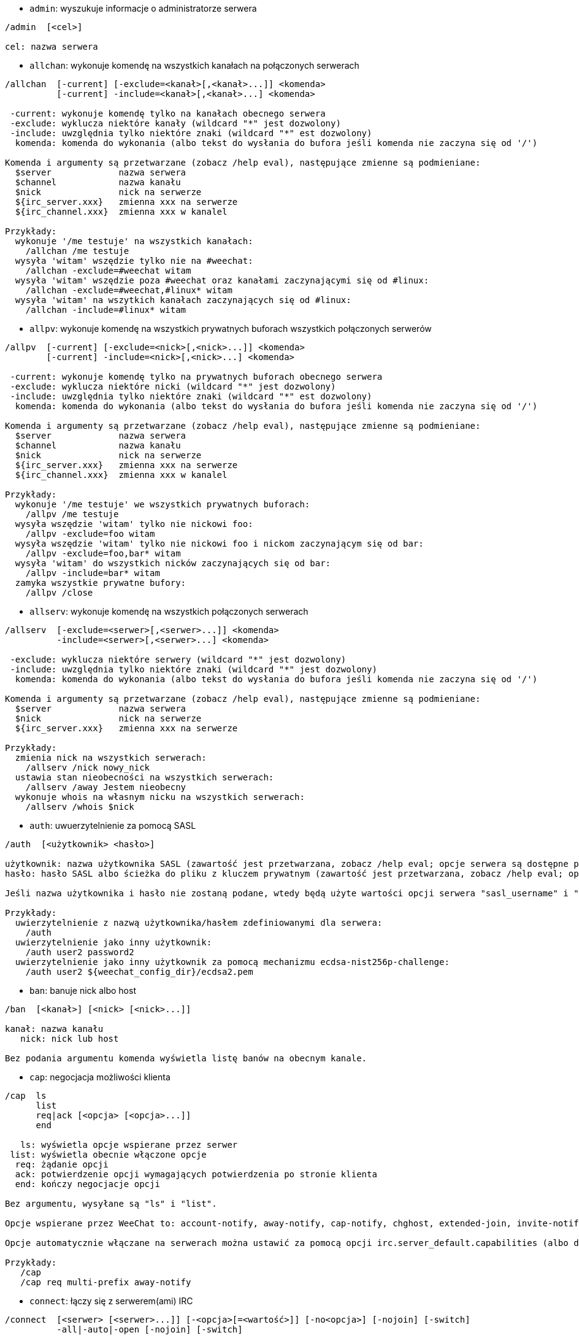//
// This file is auto-generated by script docgen.py.
// DO NOT EDIT BY HAND!
//

// tag::irc_commands[]
[[command_irc_admin]]
* `+admin+`: wyszukuje informacje o administratorze serwera

----
/admin  [<cel>]

cel: nazwa serwera
----

[[command_irc_allchan]]
* `+allchan+`: wykonuje komendę na wszystkich kanałach na połączonych serwerach

----
/allchan  [-current] [-exclude=<kanał>[,<kanał>...]] <komenda>
          [-current] -include=<kanał>[,<kanał>...] <komenda>

 -current: wykonuje komendę tylko na kanałach obecnego serwera
 -exclude: wyklucza niektóre kanały (wildcard "*" jest dozwolony)
 -include: uwzględnia tylko niektóre znaki (wildcard "*" est dozwolony)
  komenda: komenda do wykonania (albo tekst do wysłania do bufora jeśli komenda nie zaczyna się od '/')

Komenda i argumenty są przetwarzane (zobacz /help eval), następujące zmienne są podmieniane:
  $server             nazwa serwera
  $channel            nazwa kanału
  $nick               nick na serwerze
  ${irc_server.xxx}   zmienna xxx na serwerze
  ${irc_channel.xxx}  zmienna xxx w kanalel

Przykłady:
  wykonuje '/me testuje' na wszystkich kanałach:
    /allchan /me testuje
  wysyła 'witam' wszędzie tylko nie na #weechat:
    /allchan -exclude=#weechat witam
  wysyła 'witam' wszędzie poza #weechat oraz kanałami zaczynającymi się od #linux:
    /allchan -exclude=#weechat,#linux* witam
  wysyła 'witam' na wszytkich kanałach zaczynających się od #linux:
    /allchan -include=#linux* witam
----

[[command_irc_allpv]]
* `+allpv+`: wykonuje komendę na wszystkich prywatnych buforach wszystkich połączonych serwerów

----
/allpv  [-current] [-exclude=<nick>[,<nick>...]] <komenda>
        [-current] -include=<nick>[,<nick>...] <komenda>

 -current: wykonuje komendę tylko na prywatnych buforach obecnego serwera
 -exclude: wyklucza niektóre nicki (wildcard "*" jest dozwolony)
 -include: uwzględnia tylko niektóre znaki (wildcard "*" est dozwolony)
  komenda: komenda do wykonania (albo tekst do wysłania do bufora jeśli komenda nie zaczyna się od '/')

Komenda i argumenty są przetwarzane (zobacz /help eval), następujące zmienne są podmieniane:
  $server             nazwa serwera
  $channel            nazwa kanału
  $nick               nick na serwerze
  ${irc_server.xxx}   zmienna xxx na serwerze
  ${irc_channel.xxx}  zmienna xxx w kanalel

Przykłady:
  wykonuje '/me testuje' we wszystkich prywatnych buforach:
    /allpv /me testuje
  wysyła wszędzie 'witam' tylko nie nickowi foo:
    /allpv -exclude=foo witam
  wysyła wszędzie 'witam' tylko nie nickowi foo i nickom zaczynającym się od bar:
    /allpv -exclude=foo,bar* witam
  wysyła 'witam' do wszystkich nicków zaczynających się od bar:
    /allpv -include=bar* witam
  zamyka wszystkie prywatne bufory:
    /allpv /close
----

[[command_irc_allserv]]
* `+allserv+`: wykonuje komendę na wszystkich połączonych serwerach

----
/allserv  [-exclude=<serwer>[,<serwer>...]] <komenda>
          -include=<serwer>[,<serwer>...] <komenda>

 -exclude: wyklucza niektóre serwery (wildcard "*" jest dozwolony)
 -include: uwzględnia tylko niektóre znaki (wildcard "*" jest dozwolony)
  komenda: komenda do wykonania (albo tekst do wysłania do bufora jeśli komenda nie zaczyna się od '/')

Komenda i argumenty są przetwarzane (zobacz /help eval), następujące zmienne są podmieniane:
  $server             nazwa serwera
  $nick               nick na serwerze
  ${irc_server.xxx}   zmienna xxx na serwerze

Przykłady:
  zmienia nick na wszystkich serwerach:
    /allserv /nick nowy_nick
  ustawia stan nieobecności na wszystkich serwerach:
    /allserv /away Jestem nieobecny
  wykonuje whois na własnym nicku na wszystkich serwerach:
    /allserv /whois $nick
----

[[command_irc_auth]]
* `+auth+`: uwuerzytelnienie za pomocą SASL

----
/auth  [<użytkownik> <hasło>]

użytkownik: nazwa użytkownika SASL (zawartość jest przetwarzana, zobacz /help eval; opcje serwera są dostępne przez ${irc_server.xxx} i ${server} jest zastępowane nazwą serwera)
hasło: hasło SASL albo ścieżka do pliku z kluczem prywatnym (zawartość jest przetwarzana, zobacz /help eval; opcje serwera są dostępne przez ${irc_server.xxx} i ${server} jest zastępowane nazwą serwera)

Jeśli nazwa użytkownika i hasło nie zostaną podane, wtedy będą użyte wartości opcji serwera "sasl_username" i "sasl_password" (lub "sasl_key").

Przykłady:
  uwierzytelnienie z nazwą użytkownika/hasłem zdefiniowanymi dla serwera:
    /auth
  uwierzytelnienie jako inny użytkownik:
    /auth user2 password2
  uwierzytelnienie jako inny użytkownik za pomocą mechanizmu ecdsa-nist256p-challenge:
    /auth user2 ${weechat_config_dir}/ecdsa2.pem
----

[[command_irc_ban]]
* `+ban+`: banuje nick albo host

----
/ban  [<kanał>] [<nick> [<nick>...]]

kanał: nazwa kanału
   nick: nick lub host

Bez podania argumentu komenda wyświetla listę banów na obecnym kanale.
----

[[command_irc_cap]]
* `+cap+`: negocjacja możliwości klienta

----
/cap  ls
      list
      req|ack [<opcja> [<opcja>...]]
      end

   ls: wyświetla opcje wspierane przez serwer
 list: wyświetla obecnie włączone opcje
  req: żądanie opcji
  ack: potwierdzenie opcji wymagających potwierdzenia po stronie klienta
  end: kończy negocjacje opcji

Bez argumentu, wysyłane są "ls" i "list".

Opcje wspierane przez WeeChat to: account-notify, away-notify, cap-notify, chghost, extended-join, invite-notify, message-tags, multi-prefix, server-time, setname, userhost-in-names.

Opcje automatycznie włączane na serwerach można ustawić za pomocą opcji irc.server_default.capabilities (albo dla konkretnego serwera, opcja irc.server.xxx.capabilities).

Przykłady:
   /cap
   /cap req multi-prefix away-notify
----

[[command_irc_connect]]
* `+connect+`: łączy się z serwerem(ami) IRC

----
/connect  [<serwer> [<serwer>...]] [-<opcja>[=<wartość>]] [-no<opcja>] [-nojoin] [-switch]
          -all|-auto|-open [-nojoin] [-switch]

    serwer: nazwa serwera, może nią być:
            - wewnętrzna nazwa serwera (tworzona przez /server add, zalecane użycie)
            - nazwa hosta/port lub IP/port (stworzy to TYMCZASOWY serwer), domyślny port to 6667
            - URL o formacie: irc[6][s]://[nick[:hasło]@]irc.example.org[:port][/#kanał1][,#kanał2[...]]
            Uwaga: dla adresu/IP/URLa, tworzony jest serwer tymczasowy (NIE ZAPISYWANY), zobacz /help irc.look.temporary_servers
    opcja: ustawia opcję dla serwera (dla opcji boolowskich można pominąć wartość)
  nooption: ustawia opcje boolowskie na 'off' (na przykład: -nossl)
      -all: łączy się ze wszystkimi serwerami zdefiniowanymi w konfiguracji
     -auto: łączy się z serwerami z włączonym automatycznym połączeniem
     -open: łączy się ze wszystkimi otwartymi ale nie połączonymi serwerami
   -nojoin: nie wchodź na żaden kanał (nawet jeśli autojoin jest włączony dla tego serwera)
   -switch: przełącza adres serwera na kolejny

W celu rozłączenia z serwerem lub przerwania próby połączenia, użyj komendy /disconnect.

Przykłady:
  /connect libera
  /connect irc.oftc.net/6667
  /connect irc6.oftc.net/6667 -ipv6
  /connect irc6.oftc.net/6697 -ipv6 -ssl
  /connect my.server.org/6697 -ssl -password=test
  /connect irc://nick@irc.oftc.net/#kanał
  /connect -switch
----

[[command_irc_ctcp]]
* `+ctcp+`: wyślij wiadomość CTCP (protokół klient-klient)

----
/ctcp  [-server <serwer>] <cel>[,<cel>...] <typ> [<argumenty>]

   serwer: wyślij do tego serwera (nazwa wewnętrzna)
      cel: nick albo kanał ('*' = obecny kanał)
      typ: rodzaj CTCP (przykłady: "version", "ping", etc.)
argumenty: argumenty dla CTCP

Przykłady:
  /ctcp toto time
  /ctcp toto version
  /ctcp * version
----

[[command_irc_cycle]]
* `+cycle+`: wyjdź i wejdź ponownie na kanał

----
/cycle  [<kanał>[,<kanał>...]] [<wiadomość>]

kanał: nazwa kanału
wiadomość: wiadomość pożegnalna (pokazywana innym użytkownikom)
----

[[command_irc_dcc]]
* `+dcc+`: rozpoczyna DCC (przesył pliku lub rozmowę)

----
/dcc  chat <nick>
      send <nick> <plik>

nick: nick
plik: nazwa pliku (na lokalnym hoście)

Przykłady:
  rozmowa z użytkownikiem "toto":
    /dcc chat toto
  wyśle plik "/home/foo/bar.txt" użytkownikowi "toto":
    /dcc send toto /home/foo/bar.txt
----

[[command_irc_dehalfop]]
* `+dehalfop+`: usuwa status halfopa kanału

----
/dehalfop  <nick> [<nick>...]
           * -yes

nick: nick lub maska (wildcard "*" jest dozwolony)
   *: zabiera status pół-operatora kanału wszystkim na kanale poza tobą
----

[[command_irc_deop]]
* `+deop+`: usuwa status operatora kanału

----
/deop  <nick> [<nick>...]
       * -yes

nick: nick lub maska (wildcard "*" jest dozwolony)
   *: zabiera status operatora kanału wszystkim na kanale poza tobą
----

[[command_irc_devoice]]
* `+devoice+`: usuwa flagę voice

----
/devoice  <nick> [<nick>...]
          * -yes

nick: nick lub maska (wildcard "*" jest dozwolony)
   *: odbiera głos wszystkim na kanale
----

[[command_irc_die]]
* `+die+`: wyłącza serwer

----
/die  [<cel>]

cel: nazwa serwera
----

[[command_irc_disconnect]]
* `+disconnect+`: rozłącza się z jednym lub wszystkimi serwerami IRC

----
/disconnect  [<serwer>|-all|-pending [<powód>]]

  serwer: wewnętrzna nazwa serwera
    -all: rozłącza się ze wszystkimi serwerami
-pending: anuluje automatyczne łączenie dla serwerów ponownie łączących się
  powód: powód dla "quit"
----

[[command_irc_halfop]]
* `+halfop+`: nadaje status halfopa nickowi(m)

----
/halfop  <nick> [<nick>...]
         * -yes

nick: nick lub maska (wildcard "*" jest dozwolony)
   *: nadaje status pół-operatora kanału wszystkim na kanale
----

[[command_irc_ignore]]
* `+ignore+`: ignoruje nicki/hosty z serwera lub kanałów

----
/ignore  list
         add [re:]<nick> [<serwer> [<kanał>]]
         del <numer>|-all

     list: wyświetla wszystkie ignorowane osoby
      add: dodaje nową osobę do ignorowania
     nick: nick lub host (jeśli dodamy "re:" można użyć rozszerzonego wyrażenia regularnego POSIX lub maska używając "*", aby zastąpić jeden lub więcej znaków)
      del: usuwa wpis o ignorowanej osobie
   numer: numer wpisu do usunięcia (znajduję się na liście)
     -all: usuwa wszystkie wpisy z listy ignorowanych
   serwer: wewnętrzna nazwa serwera, na którym dana osoba ma być ignorowana
  kanał: nazwa kanału, na którym dana osoba ma być ignorowana

Uwaga: wyrażenie regularne może zaczynać się od "(?-i)" jeśli wielkość znaków ma mieć znaczenie.

Przykłady:
  ignoruje wszędzie nick "toto":
    /ignore add toto
  ignoruje host "toto@domain.com" na serwerze libera:
    /ignore add toto@domain.com libera
  ignoruje host "toto*@*.domain.com" na libera/#weechat:
    /ignore add toto*@*.domain.com libera #weechat
----

[[command_irc_info]]
* `+info+`: pobiera informacje opisujące serwer

----
/info  [<cel>]

cel: nazwa serwera
----

[[command_irc_invite]]
* `+invite+`: zaprasza użytkownika na kanał

----
/invite  <nick> [<nick>...] [<kanał>]

   nick: nick
kanał: nazwa kanału
----

[[command_irc_ison]]
* `+ison+`: sprawdza czy użytkownik jest obecnie na IRC

----
/ison  <nick> [<nick>...]

nick: nazwa użytkownika
----

[[command_irc_join]]
* `+join+`: wchodzi na kanał

----
/join  [-noswitch] [-server <serwer>] [<kanał1>[,<kanał2>...]] [<hasło1>[,<hasło2>...]]

-noswitch: nie przełączaj się na nowy bufor
   serwer: wyślij to do tego serwera (wewnętrzna nazwa)
  kanał: nazwa kanału
      hasło: hasło do wejścia na kanał (kanały z hasłami muszą być na początku listy)

Przykłady:
  /join #weechat
  /join #tajnykanał,#weechat klucz
  /join -server libera #weechat
  /join -noswitch #weechat
----

[[command_irc_kick]]
* `+kick+`: wyrzuca użytkownika z kanału

----
/kick  [<kanał>] <nick> [<powód>]

kanał: nazwa kanału
   nick: nick
 powód: powód (przetwarzane, zobacz /help eval; specjalne zmienne jak ${nick} (własny nick), ${target} (docelowy nick), ${channel} i ${server} są podmieniane na odpowiednie wartości)
----

[[command_irc_kickban]]
* `+kickban+`: wyrzuca użytkownika z kanału i banuje hosta

----
/kickban  [<kanał>] <nick> [<powód>]

kanał: nazwa kanału
   nick: nick
 powód: powód (przetwarzane, zobacz /help eval; specjalne zmienne jak ${nick} (własny nick), ${target} (docelowy nick), ${channel} i ${server} są podmieniane na odpowiednie wartości)

Możliwe jest kopanie/banowanie za pomocą maski, nick zostanie wyciągnięty z maski i zastąpiony "*".

Przykład:
  zbanuje "*!*@host.com", następnie wykopie "toto":
    /kickban toto!*@host.com
----

[[command_irc_kill]]
* `+kill+`: zamyka połączenie klient-serwer

----
/kill  <nick> [<powód>]

  nick: nick
powód: powód
----

[[command_irc_links]]
* `+links+`: wyświetla wszystkie nazwy serwerów, które są znane serwerowi odpowiadającemu na zapytanie

----
/links  [[<cel>] <maska>]

     cel: ten serwer powinien odpowiedzieć na zapytanie
maska: lista serwerów musi pasować do maski
----

[[command_irc_list]]
* `+list+`: wyświetla kanały i ich tematy

----
/list  [-server <serwer>] [-re <wyrażenie>] [<kanał>[,<kanał>...]] [<cel>]

 serwer: wyślij do tego serwera (nazwa wewnętrzna)
  regexp: rozszerzone wyrażenie regularne POSIX użyte do filtrowania wyników (wielkość znaków nie ma znaczenia, jeśli poprzedzone "(?-i)" to wielkość znaków ma znaczenie)
channel: kanał do wylistowania
 cel: nazwa serwera

Przykłady:
  wyświetla wszystkie kanały na serwerze (może być bardzo wolny w dużych sieciach):
    /list
  wyświetla kanał #weechat:
    /list #weechat
  wyświetla wszystkie kanały zaczynające się od "#weechat" (może być bardzo wolny w dużych sieciach):
    /list -re #weechat.*
----

[[command_irc_lusers]]
* `+lusers+`: pobiera statystyki o wielkości sieci IRC

----
/lusers  [<maska> [<cel>]]

  maska: tylko serwery pasujące do maski
cel: serwer, do którego ma być przesłane żądanie
----

[[command_irc_map]]
* `+map+`: pokazuje graficzną mapę sieci IRC

----
----

[[command_irc_me]]
* `+me+`: wysyła akcję CTCP na aktualny kanał

----
/me  <wiadomość>

wiadomość: wiadomość do wysłania
----

[[command_irc_mode]]
* `+mode+`: zmień ustawienia kanału lub użytkownika

----
/mode  [<kanał>] +|-]o|p|s|i|t|n|m|l|b|e|v|k [<argumenty>]
       <nick> [+|-]i|s|w|o

atrybuty kanału:
  kanał: nazwa kanału do modyfikacji (domyślnie aktualny kanał)
  o: daje/zabiera przywileje operatora kanału
  p: flaga prywatności kanału
  s: flaga kanału sekretnego
  i: kanał tylko dla zaproszonych
  t: temat ustawiany tylko przez operatorów
  n: żadnych wiadomości z poza kanału
  m: kanał moderowany
  l: ustawia limit ilości osób na kanale
  b: ustawia maskę bana
  e: ustawia maski wyjątków
  v: daje/zabiera możliwość rozmowy na kanale moderowanym
  k: ustawia klucz kanału (hasło)
atrybuty użytkownika:
  nick: nazwa użytkownika do modyfikacji
  i: użytkownik niewidoczny
  s: użytkownik może otrzymywać informację od serwera
  w: użytkownik otrzymuje wallopy
  o: flaga operatora

Lista atrybutów nie jest ogólna, należy zawsze przeczytać dokumentację na temat danego serwera aby poznać dostępne atrybuty.

Przykład:
  chroni temat kanału #weechat:
    /mode #weechat +t
  staje się niewidoczny na serwerze:
    /mode nick +i
----

[[command_irc_motd]]
* `+motd+`: pobierz "Wiadomość Dnia" (motd)

----
/motd  [<cel>]

cel: nazwa serwera
----

[[command_irc_msg]]
* `+msg+`: wysyła wiadomość do użytkownika albo kanału

----
/msg  [-server <serwer>] <cel>[,<cel>...] <tekst>

serwer: wyślij do tego serwera (nazwa wewnętrzna)
cel: nick lub kanał (może być maska, '*' = aktualny kanał)
  tekst: wiadomość do wysłania
----

[[command_irc_names]]
* `+names+`: wyświetla nazwy użytkowników na kanałach

----
/names  [<kanał>[,<kanał>...]]

kanał: nazwa kanału
----

[[command_irc_nick]]
* `+nick+`: zmienia obecną nazwę użytkownika

----
/nick  [-all] <nick>

-all: ustaw nową nazwę użytkownika na wszystkich serwerach
nick: nowy nick
----

[[command_irc_notice]]
* `+notice+`: wysyła powiadomienie do użytkownika

----
/notice  [-server <serwer>] <cel> <tekst>

serwer: wyślij do tego serwera (nazwa wewnętrzna)
cel: nick lub kanał
  tekst: wiadomość do wysłania
----

[[command_irc_notify]]
* `+notify+`: dodaje powiadomienie o obecności lub statusie nieobecności nicków na serwerze

----
/notify  add <nick> [<serwer> [-away]]
         del <nick>|-all [<serwer>]

   add: dodaje powiadomienie
  nick: nazwa użytkownika
serwer: wewnętrzna nazwa serwera (domyślnie obecny serwer)
 -away: powiadom o zmianie powodu nieobecności (poprzez wykonanie whois na nicku)
   del: usuwa powiadomienie
  -all: usuwa wszystkie powiadomienia

Bez argumentu, komenda wyświetla powiadomienia dla obecnego serwera (lub wszystkich serwerów, jeśli komendy użyto w głównym buforze).

Przykłady:
  powiadom, kiedy "toto" wejdzie/wyjdzie z obecnego serwera:
    /notify add toto
  powiadom, kiedy "toto" wejdzie/wyjdzie z serwera libera:
    /notify add toto libera
  powiadom, kiedy "toto" jest niedostępny lub powróci na serwerze libera:
    /notify add toto libera -away
----

[[command_irc_op]]
* `+op+`: nadaje uprawienia operatora kanału

----
/op  <nick> [<nick>...]
     * -yes

nick: nick lub maska (wildcard "*" jest dozwolony)
   *: nadaje status operatora kanału wszystkim na kanale
----

[[command_irc_oper]]
* `+oper+`: uzyskaj uprawnienia operatora

----
/oper  <użytkownik> <hasło>

    użytkownik: użytkownik
hasło: hasło
----

[[command_irc_part]]
* `+part+`: opuszcza kanał

----
/part  [<kanał>[,<kanał>...]] [<wiadomość>]

kanał: nazwa kanału do opuszczenia
wiadomość: wiadomość pożegnalna (pokazywana innym użytkownikom)
----

[[command_irc_ping]]
* `+ping+`: wyślij ping do serwera

----
/ping  <cel1> [<cel2>]

cel1: serwer
cel2: przekieruj ping do tego serwera
----

[[command_irc_pong]]
* `+pong+`: odpowiedz na ping

----
/pong  <demon> [<demon2>]

 demon: demon, który odpowiedział na ping
demon2: prześlij do tego demona
----

[[command_irc_query]]
* `+query+`: wysyła prywatną wiadomość do użytkownika

----
/query  [-noswitch] [-server <serwer>] <nick>[,<nick>...] [<tekst>]

-noswitch: nie przełączaj do nowego bufora
   serwer: wyślij do tego serwera (nazwa wewnętrzna)
     nick: nick
     tekst: wiadomość do wysłania
----

[[command_irc_quiet]]
* `+quiet+`: ucisza nicki albo hosty

----
/quiet  [<kanał>] [<nick> [<nick>...]]

kanał: nazwa kanału
   nick: nazwa użytkownika lub host

Bez podania argumentu komenda wyświetla listę uciszeń dla obecnego kanału.
----

[[command_irc_quote]]
* `+quote+`: wyślij nieprzetworzone dane do serwera bez prasowania

----
/quote  [-server <serwer>] <dane>

serwer: wyślij do tego serwera (nazwa wewnętrzna)
  dane: nieprzetworzone dane do wysłania
----

[[command_irc_reconnect]]
* `+reconnect+`: ponownie połącz się z serwerem(ami)

----
/reconnect  <serwer> [<serwer>...] [-nojoin] [-switch]
            -all [-nojoin] [-switch]

 serwer: nazwa serwera do ponownego połączenia (wewnętrzna nazwa)
   -all: ponownie łączy się ze wszystkimi serwerami
-nojoin: nie wchodź na żadne kanały (nawet jeśli są zdefiniowane kanały do automatycznego wejścia dla serwera)
-switch: przełącza na kolejny adres serwera
----

[[command_irc_rehash]]
* `+rehash+`: mówi serwerowi, żeby przeładował pliki konfiguracyjne

----
/rehash  [<opcja>]

opcje: dodatkowe opcje, dla niektórych serwerów
----

[[command_irc_remove]]
* `+remove+`: zmusza użytkownika do opuszczenia kanału

----
/remove  [<kanał>] <nick> [<powód>]

kanał: nazwa kanału
   nick: nick
 powód: powód (przetwarzane, zobacz /help eval; specjalne zmienne jak ${nick} (własny nick), ${target} (docelowy nick), ${channel} i ${server} są podmieniane na odpowiednie wartości)
----

[[command_irc_restart]]
* `+restart+`: mówi serwerowi, aby się ponownie uruchomił

----
/restart  [<cel>]

cel: nazwa serwera
----

[[command_irc_sajoin]]
* `+sajoin+`: zmusza użytkownika do wejścia na kanał(y)

----
/sajoin  <nick> <kanał>[,<kanał>...]

   nick: nick
kanał: nazwa kanału
----

[[command_irc_samode]]
* `+samode+`: zmienia atrybuty kanału, bez posiadania statusu operatora

----
/samode  [<kanał>] <atrybuty>

kanał: nazwa kanału
   atrybuty: atrybuty kanału
----

[[command_irc_sanick]]
* `+sanick+`: zmusza użytkownika do użycia innego nicku

----
/sanick  <nick> <nowy_nick>

    nick: nick
nowy_nick: nowy nick
----

[[command_irc_sapart]]
* `+sapart+`: zmusza użytkownika do opuszczenia kanału(ów)

----
/sapart  <nick> <kanał>[,<kanał>...]

   nick: nick
kanał: nazwa kanału
----

[[command_irc_saquit]]
* `+saquit+`: zmusza użytkownika do opuszczenia serwera z powodem

----
/saquit  <nick> <powód>

  nick: nick
powód: powód
----

[[command_irc_server]]
* `+server+`: wyświetla, dodaje lub usuwa serwery IRC

----
/server  list|listfull [<nazwa>]
         add <nazwa> <host>[/<port>] [-temp] [-<opcja>[=<wartość>]] [-no<opcja>]|| copy|rename <nazwa> <nowa_nazwa>
         reorder <nazwa> [<nazwa>...]
         open <nazwa>|-all [<nazwa>...]
         del|keep <nazwa>
         deloutq|jump
         raw [<filter>]

    list: wyświetla listę serwerów (bez argumentu wyświetlana jest ta lista)
listfull: wyświetla listę serwerów ze szczegółowymi informacjami dla każdego serwera
     add: tworzy nowy serwer
  nazwa: nazwa serwera, do użytku wewnętrznego i  wyświetlania; ta nazwa jest używana do połączenia z serwerem (/connect nazwa) i do ustawiania opcji serwera: irc.server.nazwa.xxx
host: nazwa albo adres IP serwera, z opcjonalnym numerem portu (domyślnie: 6667), wiele adresów należy rozdzielić przecinkiem
   -temp: tworzy serwer tymczasowy (nie zapisany)
  opcja: ustawia opcję dla serwera (dla opcji boolowskich wartość może zostać pominięta)
noopcja: ustawia opcje boolowskie na 'off' (na przykład: -nossl)
    copy: duplikuje serwer
  rename: zmienia nazwę serwera
 reorder: zmienia kolejność na liście serwerów
    open: otwiera bufor serwera nie łącząc się z nim
    keep: zachowuje serwer w pliku konfiguracyjnym (tylko dla serwerów tymczasowych)
     del: usuwa serwer
 deloutq: usuń wiadomości z kolejki dla wszystkich serwerów (wszystkie wiadomości jakie WeeChat obecnie wysyła)
    jump: przechodzi do bufora serwera
     raw: otwiera bufor z nieprzetworzonymi danymi IRC
 filtr: ustawia nowy filtr pokazujący tylko wybrane wiadomości (może zostać również użyty jako wejście w buforze nieprzetworzonych danych IRC); dozwolone formaty:
            *       pokaż wszystkie wiadomości (brak filtra)
            xxx     pokaż tylko wiadomości zawierające "xxx"
            s:xxx   pokaż tylko wiadomości od serwera "xxx"
            f:xxx   pokaż tylko wiadomości z flagą: recv (wiadomości odebrane), sent (wiadomości wysłane), modified (wiadomości zmodyfikowane), redirected (wiadomości przekierowane)
            m:xxx   pokaż tylko komendę IRC "xxx"
            c:xxx   pokaż tylko wiadomości pasujące to przetworzonego warunku "xxx", używając następujących zmiennych: wynik funkcji irc_message_parse (jak nick, komenda, kanał, tekst, etc., zobacz funkcję info_get_hashtable w opisie API wtyczek dla listy wszystkich dostępnych zmiennych), data (format: "yyyy-mm-dd hh:mm:ss"), serwer, recv, sent, modified, redirected

Przykłady:
  /server listfull
  /server add libera irc.libera.chat
  /server add libera irc.libera.chat/6697 -ssl -autoconnect
  /server add chatspike irc.chatspike.net/6667,irc.duckspike.net/6667
  /server copy libera libera-test
  /server rename libera-test libera2
  /server reorder libera2 libera
  /server del libera
  /server deloutq
  /server raw
  /server raw s:libera
  /server raw c:${recv} && ${command}==PRIVMSG && ${nick}==foo
----

[[command_irc_service]]
* `+service+`: rejestruje nową usługę

----
/service  <nick> <zarezerwowany> <distribution> <typ> <zarezerwowany> <info>

distribution: widoczność serwisu
        typ: zarezerwowany do dalszego użycia
----

[[command_irc_servlist]]
* `+servlist+`: wyświetla serwisy obecnie połączone z siecią

----
/servlist  [<maska> [<typ>]]

maska: wyświetl tylko serwisy pasujące do maski
typ: wyświetl tylko serwisy tego typu
----

[[command_irc_setname]]
* `+setname+`: ustaw real name

----
/setname  <realname>

realname: nowy real name
----

[[command_irc_squery]]
* `+squery+`: dostarcza wiadomość do usługi

----
/squery  <usługa> <tekst>

usługa: nazwa usługi
   tekst: tekst do wysłania
----

[[command_irc_squit]]
* `+squit+`: rozłącza od podłączonych serwerów

----
/squit  <cel> <komentarz>

 cel: nazwa serwera
komentarz: komentarz
----

[[command_irc_stats]]
* `+stats+`: zapytanie o statystyki serwera

----
/stats  [<zapytanie> [<cel>]]

 zapytanie: c/h/i/k/l/m/o/y/u (zobacz RFC1459)
cel: nazwa serwera
----

[[command_irc_summon]]
* `+summon+`: wyślij do użytkowników serwera wiadomość proszącą ich o wejście na IRC

----
/summon  <użytkownik> [<cel> [<kanał>]]

   użytkownik: nazwa użytkownika
 cel: nazwa serwera
kanał: nazwa kanału
----

[[command_irc_time]]
* `+time+`: uzyskaj lokalny czas serwera

----
/time  [<cel>]

cel: pobierz czas podanego serwera
----

[[command_irc_topic]]
* `+topic+`: pobiera/ustawia temat kanału

----
/topic  [<kanał>] [<temat>|-delete]

kanał: nazwa kanału
  temat: nowy temat kanału
-delete: kasuje temat kanału
----

[[command_irc_trace]]
* `+trace+`: znajduje drogę do konkretnego serwera

----
/trace  [<cel>]

cel: nazwa serwera
----

[[command_irc_unban]]
* `+unban+`: odbanowuje nicki lub hosty

----
/unban  [<kanał>] <nick>|<numer> [<nick>|<numer>...]

kanał: nazwa kanału
   nick: nick lub host
 numer: numer bana (wyświetlany na liście za pomocą komendy /ban)
----

[[command_irc_unquiet]]
* `+unquiet+`: nicki albo hosty przestają być uciszone

----
/unquiet  [<kanał>] <nick>|<numer> [<nick>|<numer>...]

kanał: nazwa kanału
   nick: nick lub host
 numer: numer uciszenia (wyświetlany na liście za pomocą komendy /quiet)
----

[[command_irc_userhost]]
* `+userhost+`: zwraca listę informacji o użytkownikach

----
/userhost  <nick> [<nick>...]

nick: nazwa użytkownika
----

[[command_irc_users]]
* `+users+`: wyświetla użytkowników zalogowanych do serwera

----
/users  [<cel>]

cel: nazwa serwera
----

[[command_irc_version]]
* `+version+`: podaje informację o wersji nicka lub serwera (obecnego lub określonego)

----
/version  [<cel>|<nick>]

cel: nazwa serwera
  nick: nazwa użytkownika
----

[[command_irc_voice]]
* `+voice+`: daje głos (voice) nickowi(-m)

----
/voice  <nick> [<nick>...]
        * -yes

nick: nick lub maska (wildcard "*" jest dozwolony)
   *: daje głos każdemu na kanale
----

[[command_irc_wallchops]]
* `+wallchops+`: wysyła powiadomienie do operatorów kanału

----
/wallchops  [<kanał>] <tekst>

kanał: nazwa kanału
   tekst:tekst do wysłania
----

[[command_irc_wallops]]
* `+wallops+`: wysyła wiadomość do wszystkich obecnie połączonych użytkowników, którzy ustawili sobie tryb 'w'

----
/wallops  <tekst>

tekst: wiadomość do wysłania
----

[[command_irc_who]]
* `+who+`: tworzy zapytanie, które zwraca listę informacji

----
/who  [<mask> [o]]

maska: tylko informacje pasujące do maski
   o: tylko operatorzy są zwracani zgodnie z podaną maską
----

[[command_irc_whois]]
* `+whois+`: zapytanie o informacje o użytkowniku(ach)

----
/whois  [<cel>] [<nick>[,<nick>...]]

cel: nazwa serwera
  nick: nick (może być maska)

Bez argumentu, komenda ta wykona whois na:
- twoim własnym nicku, jeśli bufor to serwer/kanał
- zdalnym nicku, jeśli bufor to rozmowa prywatna.

Jeśli opcja irc.network.whois_double_nick jest włączona, wysyłane są dwa nicki (jeśli został podany tylko jeden), aby uzyskać czas bezczynności w odpowiedzi.
----

[[command_irc_whowas]]
* `+whowas+`: pyta o informacje o użytkowniku, który już nie istnieje

----
/whowas  <nick>[,<nick>...] [<ilość> [<cel>]]

  nick: nick
 ilość: ilość zwracanych odpowiedzi (pełne wyszukiwanie dla numerów ujemnych)
cel: odpowiedź powinna pasować do maski
----
// end::irc_commands[]

// tag::alias_commands[]
[[command_alias_alias]]
* `+alias+`: wyświetla, dodaje lub usuwa aliasy komend

----
/alias  list [<alias>]
        add <alias> [<komenda>[;<komenda>...]]
        addcompletion <dopełnienie> <alias> [<komenda>[;<komenda>...]]
        del <alias> [<alias>...]

         list: lista aliasów (ta lista wyświetlana jest jeśli nie zostanie podany argument)
          add: dodaje alias
addcompletion: dodaje alias z niestandardowym dopełnieniem
          del: usuwa alias
   completion: dopełnienie dla aliasu: domyślnie dopełnienie wykonuje się z docelową komendą
            uwaga: można użyć %%komenda w celu użycia dopełnień dla istniejących komend
     alias: nazwa aliasu
   komenda: nazwa komendy (wiele komend można oddzielić za pomocą średnika)

Ważne: dla komend specjalne zmienne są zastępowane odpowiednimi wartościami:
        $n: argument 'n' (pomiędzy 1 i 9)
       $-m: argumenty od 1 do 'm'
       $n-: argumenty od 'n' do ostatniego
      $n-m: argumenty od 'n' od 'm'
        $*: wszystkie argumenty
        $~: ostatni argument
      $var: gdzie "var" to zmienna lokalna buforu (zobacz /buffer localvar)
            przykłady: $nick, $channel, $server, $plugin, $name

Przykłady:
  alias /split do poziomego podziału okna:
    /alias split /window splith
  alias /hello pisze "hello" na wszystkich kanałach poza #weechat:
    /alias hello /allchan -exclude=#weechat hello
  alias /forcejoin wysyłający komende IRC "forcejoin" z dopełnieniem dla /sajoin:
    /alias -completion %%sajoin forcejoin /quote forcejoin
----
// end::alias_commands[]

// tag::weechat_commands[]
[[command_weechat_away]]
* `+away+`: ustawia lub kasuje status nieobecności

----
/away  [-all] [<wiadomość>]

   -all: ustawia lub kasuje stan nieobecności na wszystkich połączonych serwerach
wiadomość: powód nieobecności (jeśli nie podano wiadomości status nieobecności zostaje usunięty)
----

[[command_weechat_bar]]
* `+bar+`: zarządzaj paskami

----
/bar  list|listfull|listitems
      add <nazwa> <typ>[,<warunek>] <pozycja> <rozmiar> <separator> <element1>[,<element2>...]
      default [input|title|status|nicklist]
      del <nazwa>|-all
      set <nazwa> <opcja> <wartość>
      hide|show|toggle <nazwa>
      scroll <nazwa> <okno> <wartość_przewinięcia>

         list: lista wszystkich pasków
     listfull: lista wszystkich pasków (z polami)
    listitems: lista wszystkich elementów pasków
          add: dodaj nowy pasek
         nazwa: nazwa paska (musi być unikalna)
         typ:   root: poza oknami,
               window: wewnątrz okien, z opcjonalnymi warunkami (patrz niżej)
    warunek: warunek(i) dla wyświetlenia paska (tylko dla typu "window"):
                 active: w aktywnym oknie
               inactive: w nieaktywnym oknie
               nicklist: w oknach z listą nicków
               inne warunki: zobacz /help weechat.bar.xxx.conditions oraz /help eval
               bez warunku pasek jest zawsze wyświetlany
     pozycja: dół (bottom), góra (top), lewo (left) lub prawo (right)
         rozmiar: rozmiar paska (w znakach)
    separator: 1 dla użycia separatora (linia), 0  - brak separatora
    element1,...: elementy dla tego paska (elementy mogą być oddzielone przecinkiem (przerwa między elementami) lub "+" (sklejone elementy))
      default: tworzy domyślne paski (wszystkie domyślne paski, jeśli nie podamy nazwy)
          del: usuwa pasek (lub wszystkie z użyciem -all)
          set: ustawia wartość dla właściwości paska
       opcja: opcja do zmiany (listę opcji można zobaczyć dzięki /set weechat.bar.<nazwa paska>.*)
        wartość: nowa wartość opcji
         hide: ukrywa pasek
         show: pokazuje ukryty pasek
       toggle: ukrywa/pokazuje pasek
       scroll: przewija pasek
       okno: numer okna ('*' oznacza obecne okno lub pasek typu root)
 wartość_przewinięcia: wartość dla przewinięcia: 'x' lub 'y' (opcjonalne), następnie '+', '-', 'b' (początek) lub 'e' (koniec), wartość (dla +/-), oraz opcjonalnie % (w celu przesunięcia % szerokości/wysokości, w przeciwnym wypadku wartość jest ilością znaków)

Przykłady:
  tworzy pasek z czasem, numerem  + nazwą bufora i dopełnianiem:
    /bar add mybar root bottom 1 0 [time],buffer_number+:+buffer_name,completion
  ukrywa pasek:
    /bar hide mybar
  przewija listę nicków a obecnym buforze o 10 linii w dół :
    /bar scroll nicklist * y+10
  przewija do końca listę nicków w obecnym buforze:
    /bar scroll nicklist * ye
----

[[command_weechat_buffer]]
* `+buffer+`: zarządzaj buforami

----
/buffer  list
         add [-free] [-switch] <nazwa>
         clear [<numer>|<nazwa>|-merged|-all [<numer>|<nazwa>...]]
         move <numer>|-|+
         swap <numer1>|<nazwa1> [<numer2>|<nazwa2>]
         cycle <numer>|<nazwa> [<numer>|<nazwa>...]
         merge <numer>|<nazwa>
         unmerge [<numer>|-all]
         hide [<numer>|<nazwa>|-all [<numer>|<nazwa>...]]
         unhide [<numer>|<nazwa>|-all [<numer>|<nazwa>...]]
         renumber [<numer1> [<numer2> [<start>]]]
         close [<n1>[-<n2>]|<nazwa>...]
         notify <poziom>
         listvar [<numer>|<nazwa>]
         setvar <nazwa> [<value>]
         delvar <nazwa>
         set <właściwość> [<wartość>]
         get <właściwość>
         <numer>|-|+|<nazwa>

    list: wyświetla listę buforów (bez podania argumenty wyświetlana jest ta lista)
     add: dodaje nowy bufor (może zostać zamknięty komendą "/buffer close" albo "q")
   clear: czyści zawartość bufora (numer bufora, -merged dla połączonych buforów, -all dla wszystkich buforów, lub nic dla obecnego bufora)
    move: przesuwa bufor na liście (może być względne, np -1); "-" = przesuwa na pierwszy numer, "+" = przesuwa na ostatni numer bufora +1
    swap: zamienia miejscami dwa bufory (zamienia z obecnym buforem, jeśli podano tylko jeden numer/nazwę)
   cycle: przełącza w pętli między listą buforów
   merge: łączy obecny bufor z innym (obszar rozmowy zostanie pomieszany między oba bufory)
          (domyślnie ctrl-x przełącza pomiędzy połączonymi buforami)
 unmerge: odłącza bufor od innych mających taki sam numer
    hide: ukrywa bufor
  unhide: przywraca ukryty bufor
renumber: zmienia numer bufora (działa tylko, jeśli opcja weechat.look.buffer_auto_renumber jest wyłączona)
   close: zamyka bufor (numer/przedział są opcjonalne)
  notify: ustawia poziom powiadomień dla obecnego bufora: ten poziom określa czy bufor zostanie dodany do hotlisty czy nie:
               none: nigdy
          highlight: tylko dla higlightów
            message: wiadomości od użytkowników + highlighty
                all: wszystkie wiadomości
              reset: przywraca wartości domyślne (all)
localvar: wyświetla zmienne lokalne obecnego bufora
  setvar: ustawia zmienną lokalną w obecnym buforze
  delvar: kasuje zmienną lokalna z obecnego bufora
     set: ustawia właściwość obecnego bufora
     get: wyświetla właściwości obecnego bufora
  numer: przechodzi do bufora o numerze, dostępne prefiksy:
          '+': przejście względne, dodaje numer do obecnego
          '-': przejście względne, odejmuje numer od obecnego
          '*': przejście do numeru, używając opcji "weechat.look.jump_current_to_previous_buffer"
       -: przejście do pierwszego bufora
       +: przejście do ostatniego bufora
    nazwa: przejście do bufora o (częściowej) nazwie

Przykłady:
  czyści zawartość obecnego bufora:
    /buffer clear
  przenosi bufor na numer 5:
    /buffer move 5
  zamienia bufor 1 z 3:
    /buffer swap 1 3
  zamienia bufor #weechat z obecnym buforem:
    /buffer swap #weechat
  przełącza w pętli między #chan1, #chan2, #chan3:
    /buffer cycle #chan1 #chan2 #chan3
  łączy z głównym buforem:
    /buffer merge 1
  łączy z buforem #weechat:
    /buffer merge #weechat
  odłącza bufory:
    /buffer unmerge
  zamyka obecny bufor:
    /buffer close
  zamyka bufory od 5 do 7:
    /buffer close 5-7
  przechodzi do #weechat:
    /buffer #weechat
  przechodzi do następnego bufora:
    /buffer +1
  przechodzi do ostatniego bufora:
    /buffer +
----

[[command_weechat_color]]
* `+color+`: definiuje aliasy i wyświetla paletę kolorów

----
/color  alias <kolor> <nazwa>
        unalias <kolor>
        reset
        term2rgb <kolor>
        rgb2term <rgb> [<limit>]
        -o

  alias: dodaje alias dla koloru
unalias: usuwa alias
  kolor: numer koloru (większy lub równy 0, maksymalna wartość zależy od terminala, zazwyczaj 63 lub 255)
   nazwa: nazwa aliasu dla koloru (na przykład: "orange")
  reset: resetuje wszystkie pary kolorów (wymagane jeśli nie ma dostępnej większej ilości par kolorów, jeśli automatyczny reset jest wyłączony, zobacz opcję "weechat.look.color_pairs_auto_reset")
term2rgb: konwersja koloru terminala (0-255) na kolor RGB
rgb2term: konwersja koloru RGB na kolor terminala (0-255)
   limit: liczba kolorów w tabeli kolorów terminala (numerowane od 0); domyślnie 256
     -o: wysyła informacje o terminalu/kolorach do obecnego bufora

Bez podania argumentu komenda wyświetli kolory w nowym buforze.

Przykłady:
  dodaje alias "orange" dla koloru 214:
    /color alias 214 orange
  usuwa kolor 214:
    /color unalias 214
----

[[command_weechat_command]]
* `+command+`: wywołaj wyraźnie komendę WeeChat lub wtyczki

----
/command  [-buffer <nazwa>] <wtyczka> <komenda>

-buffer: wykonaj komendę na tym buforze
 wtyczka: wykonaj komendę z tej wtyczki;'core' dla wewnętrznych komend WeeChat, '*' wykryj wtyczkę (zależy od bufora, gdzie komenda jest wykonywana)
komenda: komenda do wywołania ( '/' jest automatycznie dodawane jeśli nie występuje na początku komendy)
----

[[command_weechat_cursor]]
* `+cursor+`: wolne poruszanie kursora na ekranie, w celu wykonania akcji na konkretnych obszarach ekranu

----
/cursor  go chat|<pasek>|<x>,<y>
         move up|down|left|right|area_up|area_down|area_left|area_right
         stop

  go: przesuwa kursor do obszaru rozmowy, paska (używając nazwy paska) lub położenia "x,y"
move: przesuwa kursor w kierunku
stop: wyłącza tryb kursora

Bez argumentu komenda przełącza obsługę kursora.

Kiedy obsługa myszy jest włączona (zobacz /help mouse), domyślnie wciśnięcie środkowego przycisku włącza tryb kursora we wskazanym punkcie.

Domyślne skróty dla trybu kursora w oknie rozmowy:
  m  cytuj wiadomość
  q  cytuj prefiks + wiadomość
  Q  cytuj czas + prefiks + wiadomość

Domyślne skróty dla trybu kursora na liście nicków:
  b  zbanuj nick (/ban)
  k  wykop nick (/kick)
  K  wykop i zbanuj nick (/kickban)
  q  otwórz okno prywatnej rozmowy (/query)
  w  zapytaj o informacje o użytkowniku (/whois)

Pozostałe domyślne skróty w trybie kursora:
  strzałka      przesuwa kursor
  alt+strzałka  przenosi kursor do następnego obszaru
  enter      wyjście z trybu kursora

Przykłady:
  przejdź do listy nicków:
    /cursor go nicklist
  przejdź do współrzędnych x=10, y=5:
    /cursor go 10,5
----

[[command_weechat_debug]]
* `+debug+`: funkcje debugujące

----
/debug  list
        set <wtyczka> <poziom>
        dump [<wtyczka>]
        buffer|color|infolists|libs|certs|memory|tags|term|windows
        mouse|cursor [verbose]
        hdata [free]
        time <komenda>

     list: wyświetla wtyczki z poziomem debugowania
      set: ustawia poziom debugowania dla wtyczki
   plugin: nazwa wtyczki ("core" dla rdzenia WeeChat)
    poziom: poziom debugowania wtyczki (0 = wyłączony)
     dump: zachowuje zrzut pamięci w pliku z logiem WeeChat (taki sam zrzut jest zapisywany podczas awarii WeeChat)
   buffer: zrzuca zawartość bufora z wartościami heksadecymalnymi do pliku z logiem
    color: wyświetla informacje na temat obecnych par kolorów
   cursor: przełącza debugowanie dla trybu kursora
     dirs: wyświetla katalogi
    hdata: wyświetla informacje o hdata (z free: usuwa wszystkie hdata z pamięci)
    hooks: wyświetla informacje o hooks
infolists: wyświetla informacje o infolistach
     libs: wyświetla informacje o użytych zewnętrznych bibliotekach
    certs: wyświetla ilość załadowanych zaufanych centrów certyfikacyjnych
   memory: wyświetla informacje o zużyciu pamięci
    mouse: przełącza debugowanie myszy
     tags: wyświetla tagi dla linii
     term: wyświetla informacje o terminalu
  windows: wyświetla drzewo okien
     time: mierzy czas do wykonania komendy lub wysłania tekstu do obecnego bufora
----

[[command_weechat_eval]]
* `+eval+`: przetwórz wyrażenie

----
/eval  [-n|-s] [-d] <wyrażenie>
       [-n] [-d [-d]] -c <wyrażenie1> <operator> <wyrażenie2>

        -n: display result without sending it to buffer (debug mode)
        -s: split expression before evaluating it (many commands can be separated by semicolons)
        -d: display debug output after evaluation (with two -d: more verbose debug)
        -c: evaluate as condition: use operators and parentheses, return a boolean value ("0" or "1")
expression: expression to evaluate, variables with format ${variable} are replaced (see below); many commands can be separated by semicolons
  operator: a logical or comparison operator:
            - logical operators:
                &&   boolean "and"
                ||   boolean "or"
            - comparison operators:
                ==   equal
                !=   not equal
                <=   less or equal
                <    less
                >=   greater or equal
                >    greater
                =~   is matching POSIX extended regex
                !~   is NOT matching POSIX extended regex
                ==*  is matching mask, case sensitive (wildcard "*" is allowed)
                !!*  is NOT matching mask, case sensitive (wildcard "*" is allowed)
                =*   is matching mask, case insensitive (wildcard "*" is allowed)
                !*   is NOT matching mask, case insensitive (wildcard "*" is allowed)
                ==-  is included, case sensitive
                !!-  is NOT included, case sensitive
                =-   is included, case insensitive
                !-   is NOT included, case insensitive

An expression is considered as "true" if it is not NULL, not empty, and different from "0".
The comparison is made using floating point numbers if the two expressions are valid numbers, with one of the following formats:
  - integer (examples: 5, -7)
  - floating point number (examples: 5.2, -7.5, 2.83e-2)
  - hexadecimal number (examples: 0xA3, -0xA3)
To force a string comparison, you can add double quotes around each expression, for example:
  50 > 100      ==> 0
  "50" > "100"  ==> 1

Some variables are replaced in expression, using the format ${variable}, variable can be, by order of priority:
  1. the string itself without evaluation (format: "raw:xxx")
  2. an evaluated sub-string (format: "eval:xxx")
  3. an evaluated condition (format: "eval_cond:xxx")
  4. a string with escaped chars (format: "esc:xxx" or "\xxx")
  5. a string with chars to hide (format: "hide:char,string")
  6. a string with max chars (format: "cut:max,suffix,string" or "cut:+max,suffix,string")
     or max chars displayed on screen (format: "cutscr:max,suffix,string" or "cutscr:+max,suffix,string")
  7. a reversed string (format: "rev:xxx" or "revscr:xxx")
  8. a repeated string (format: "repeat:count,string")
  9. length of a string (format: "length:xxx" or "lengthscr:xxx")
  10. a color (format: "color:xxx", see "Plugin API reference", function "color")
  11. a modifier (format: "modifier:name,data,string")
  12. an info (format: "info:name,arguments", arguments are optional)
  13. a base 16/32/64 encoded/decoded string (format: "base_encode:base,xxx" or "base_decode:base,xxx")
  14. current date/time (format: "date" or "date:format")
  15. an environment variable (format: "env:XXX")
  16. a ternary operator (format: "if:condition?value_if_true:value_if_false")
  17. result of an expression with parentheses and operators + - * / // % ** (format: "calc:xxx")
  18. a random integer number (format: "random:min,max")
  19. a translated string (format: "translate:xxx")
  20. an option (format: "file.section.option")
  21. a local variable in buffer
  22. a hdata name/variable (the value is automatically converted to string), by default "window" and "buffer" point to current window/buffer.
Format for hdata can be one of following:
  hdata.var1.var2...: start with a hdata (pointer must be known), and ask variables one after one (other hdata can be followed)
  hdata[list].var1.var2...: start with a hdata using a list/pointer/pointer name, for example:
    ${buffer[gui_buffers].full_name}: full name of first buffer in linked list of buffers
    ${plugin[weechat_plugins].name}: name of first plugin in linked list of plugins
  hdata[pointer].var1.var2...: start with a hdata using a pointer, for example:
    ${buffer[0x1234abcd].full_name}: full name of the buffer with this pointer (can be used in triggers)
    ${buffer[my_pointer].full_name}: full name of the buffer with this pointer name (can be used in triggers)
For name of hdata and variables, please look at "Plugin API reference", function "weechat_hdata_get".

Examples (simple strings):
  /eval -n ${raw:${info:version}}                ==> ${info:version}
  /eval -n ${eval_cond:${window.win_width}>100}  ==> 1
  /eval -n ${info:version}                       ==> 0.4.3
  /eval -n ${env:HOME}                           ==> /home/user
  /eval -n ${weechat.look.scroll_amount}         ==> 3
  /eval -n ${sec.data.password}                  ==> secret
  /eval -n ${window}                             ==> 0x2549aa0
  /eval -n ${window.buffer}                      ==> 0x2549320
  /eval -n ${window.buffer.full_name}            ==> core.weechat
  /eval -n ${window.buffer.number}               ==> 1
  /eval -n ${\t}                                 ==> <tab>
  /eval -n ${hide:-,${relay.network.password}}   ==> --------
  /eval -n ${cut:3,+,test}                       ==> tes+
  /eval -n ${cut:+3,+,test}                      ==> te+
  /eval -n ${date:%H:%M:%S}                      ==> 07:46:40
  /eval -n ${if:${info:term_width}>80?big:small} ==> big
  /eval -n ${rev:Hello}                          ==> olleH
  /eval -n ${repeat:5,-}                         ==> -----
  /eval -n ${length:test}                        ==> 4
  /eval -n ${calc:(5+2)*3}                       ==> 21
  /eval -n ${random:0,10}                        ==> 3
  /eval -n ${base_encode:64,test}                ==> dGVzdA==
  /eval -n ${base_decode:64,dGVzdA==}            ==> test
  /eval -n ${translate:Plugin}                   ==> Extension

Examples (conditions):
  /eval -n -c ${window.buffer.number} > 2 ==> 0
  /eval -n -c ${window.win_width} > 100   ==> 1
  /eval -n -c (8 > 12) || (5 > 2)         ==> 1
  /eval -n -c (8 > 12) && (5 > 2)         ==> 0
  /eval -n -c abcd =~ ^ABC                ==> 1
  /eval -n -c abcd =~ (?-i)^ABC           ==> 0
  /eval -n -c abcd =~ (?-i)^abc           ==> 1
  /eval -n -c abcd !~ abc                 ==> 0
  /eval -n -c abcd =* a*d                 ==> 1
  /eval -n -c abcd =- bc                  ==> 1
----

[[command_weechat_filter]]
* `+filter+`: filtruje wiadomości w buforach, aby je ukryć/pokazać w zależności do tagów lub wyrażeń regularnych

----
/filter  list
         enable|disable|toggle [<nazwa>|@]
         add|addreplace<nazwa> <bufor>[,<bufor>...] <tagi> <regex>
         rename <nazwa> <nowa_nazwa>
         recreate <nazwa>
         del <nazwa>|-all

      list: wyświetla wszystkie filtry
    enable: włącza filtry (filtry są domyślnie włączone)
   disable: wyłącza filtry
    toggle: przełącza filtry
      nazwa: nazwa filtru ("@" = włącza/wyłącza wszystkie filtry w obecnym buforze)
       add: dodaje filtr
addreplace: dodaje lub nadpisuje istniejący filtr
    rename: zmienia nazwę filtru
  recreate: ustawia linie poleceń na komendę filtra umożliwiając edycję
       del: usuwa filtr
      -all: usuwa wszystkie filtry
    bufor: oddzielona przecinkami lisa buforów, dla których filtr jest aktywny:
            - jest to pełna nazwa zawierająca wtyczkę (przykład: "irc.libera.#weechat" lub "irc.server.libera")
            - "*" oznacza wszystkie bufory
            - nazwa zaczynająca się od '!' jest wykluczana
            - dozwolony jest znak "*"
   tagi: lista tagów oddzielona przecinkiem, np: "irc_join,irc_part,irc_quit"
            - logiczne "i": użyj "+" pomiędzy tagami (na przykład: "nick_toto+irc_action")
            - dozwolony jest znak "*"
            - jeśli tag zaczyna się od '!', wtedy jest on wykluczony i NIE może znajdować się w wiadomości
  regex: rozszerzone wyrażenie regularne POSIX do wyszukania w linii
            - użyj '\t' do oddzielenia prefiksu od wiadomości, znaki specjalne jak '|' muszą zostać poprzedzone '\' np: '\|'
            - jeśli wyrażenie zaczyna się od '!', wtedy pasujący wynik jest odwracany (użyj '\!', aby zacząć od '!')
            - dwa wyrażenia są tworzone: jedno dla prefiksu, drugie dla wiadomości
            - wielkość znaków nie ma znaczenia dla wyrażeń, jeśli zaczynają się od "(?-i)" wielkość znaków ma znaczenie

Domyślny skrót klawiszowy alt+'=' włącza/wyłącza filtrowanie globalnie i alt+'-' włącza/wyłącza filtrowanie w obecnym buforze.

Najczęściej używane tagi:
  no_filter, no_highlight, no_log, log0..log9 (poziom logowania),
  notify_none, notify_message, notify_private, notify_highlight,
  self_msg, nick_xxx (xxx to nick w wiadomości), prefix_nick_ccc (ccc to kolor nicka),
  host_xxx (xxx to użytkownik + host w wiadomości),
  irc_xxx (xxx to nazwa komendy, lub numer; zobacz /server raw lub /debug tags),
  irc_numeric, irc_error, irc_action, irc_ctcp, irc_ctcp_reply, irc_smart_filter, away_info.
Aby zobaczyć listę tagów w liniach buforów wykonaj: /debug tags

Przykłady:
  użyj inteligentnego filtru we wszystkich buforach IRC:
    /filter add irc_smart * irc_smart_filter *
  użyj inteligentnego filtru we wszystkich buforach IRC poza tymi zawierającymi "#weechat" w nazwie:
    /filter add irc_smart *,!*#weechat* irc_smart_filter *
  filtruj wszystkie wiadomości IRC o join/part/quit:
    /filter add joinquit * irc_join,irc_part,irc_quit *
  filtruj nicki wyświetlane przy wejściu na kanał albo za pomocą /names:
    /filter add nicks * irc_366 *
  filtruj nick "toto" na kanale IRC #weechat:
    /filter add toto irc.libera.#weechat nick_toto *
  filtruj wejścia/akcje IRC od użytkownika "toto":
    /filter add toto * nick_toto+irc_join,nick_toto+irc_action *
  filtruj linie zawierające frazę "weechat sucks" na kanale IRC #weechat:
    /filter add sucks irc.libera.#weechat * weechat sucks
  filtruj linie "WeeChat sucks" we wszystkich buforach:
    /filter add sucks2 * * (?-i)^WeeChat sucks$
----

[[command_weechat_help]]
* `+help+`: wyświetl pomoc na temat komend i opcji

----
/help  -list|-listfull [<wtyczka> [<wtyczka>...]]
       <komenda>
       <komenda>

    -list: wyświetla komendy dla wtyczek (bez podania argumentu wyświetlana jest ta lista)
-listfull: wyświetla komendy dla wtyczek z opisami
   plugin: lista komend dla wtyczki
  komenda: nazwa komendy
   opcja: nazwa opcji (użyj /set aby zobaczyć listę)
----

[[command_weechat_history]]
* `+history+`: pokaż historię komend bufora

----
/history  clear
          <wartość>

clear: czyści historie
Wartość: ilość elementów historii do pokazania
----

[[command_weechat_input]]
* `+input+`: funkcje linii komend

----
/input  <akcja> [<argumenty>]

lista akcji:
  return: symuluje klawisz "enter"
  complete_next: dopełnia słowo następnym dopełnieniem
  complete_previous: dopełnia słowo poprzednim dopełnieniem
  search_text_here: szuka testu w obecnej pozycji w buforze
  search_text: szuka tekstu w buforze
  search_switch_case: przełącza na dokładne dopasowanie przy szukaniu
  search_switch_regex: przełącza typy wyszukiwania ciąg/wyrażenie regularne
  search_switch_where: zmienia miejsce przeszukiwania na wiadomości/przedrostki
  search_previous: szuka poprzednich linii
  search_next: szuka następnych linii
  search_stop_here: zatrzymuje wyszukiwanie na obecnej pozycji
  search_stop: zatrzymuje wyszukiwanie
  delete_previous_char: usuwa poprzedni znak
  delete_next_char: usuwa następny znak
  delete_previous_word: usuwa poprzednie słowo
  delete_next_word: usuwa następne słowo
  delete_beginning_of_line: usuwa od początku linii do kursora
  delete_end_of_line: usuwa od kursora do końca linii
  delete_line: usuwa cała linię
  clipboard_paste: wkleja ze schowka
  transpose_chars: zamienia dwa znaki
  undo: cofa ostatnia akcję w linii poleceń
  redo: ponownie wykonuje cofniętą akcję w linii poleceń
  move_beginning_of_line: przesuwa kursor na początek linii
  move_end_of_line: przesuwa kursor na koniec linii
  move_previous_char: przesuwa kursor do poprzedniego znaku
  move_next_char: przesuwa kursor do następnego znaku
  move_previous_word: przesuwa kursor do poprzedniego słowa
  move_next_word: przesuwa kursor do następnego słowa
  history_previous: przywołuje poprzednia komendę z historii obecnego bufora
  history_next: przywołuje następną komendę z historii obecnego bufora
  history_global_previous: przywołuje poprzednią komendę z globalnej historii
  history_global_next: przywołuje następną komendę z globalnej historii
  jump_smart: przechodzi do następnego bufora z aktywnością
  jump_last_buffer_displayed: przechodzi do ostatnio wyświetlanego bufora (przed ostatnim przeskoczeniem do bufora)
  jump_previously_visited_buffer: przeskakuje do poprzedniego bufora
  jump_next_visited_buffer: przeskakuje to następnego bufora
  hotlist_clear: czyści hotlistę (opcjonaly argument: "lowest" czyści najniższy poziom na hotliście, "highest" czyści najwyższy poziom na hotliście, albo maska poziomu: liczba będąca kombinacją 1=join/part, 2=wiadomość, 4=prywatny, 8=podświetlenie)
  grab_key: przechwytuje klawisz (opcjonalny argument: opóźnienie końca przechwycenia, domyślnie jest to 500 milisekund)
  grab_key_command: przechwytuje klawisz z przypisaną komendą (opcjonalny argument: opóźnienie końca przechwycenia, domyślnie jest to 500 milisekund)
  grab_mouse: przechwytuje kod zdarzenia myszy
  grab_mouse_area: przechwytuje kod zdarzenia myszy z obszarem
  set_unread: ustawia znacznik nie przeczytania dla wszystkich buforów
  set_unread_current_buffer: ustawia znacznik nie przeczytania dla obecnego bufora
  switch_active_buffer: przełącza do następnego połączonego buforu
  switch_active_buffer_previous: przełącza do poprzedniego połączonego buforu
  zoom_merged_buffer: zoom na połączony bufor
  insert: wkleja tekst do linii poleceń (dozwolone są wyescapowane znaki, zobacz /help print)
  send: wysyła tekst do bufora
  paste_start: zaczyna wklejanie (tryb z rozpoznawaniem wklejanego tekstu)
  paste_stop: kończy wklejanie (tryb z rozpoznawaniem wklejanego tekstu)

Ta komenda jest używana do przypisywania klawiszy lub przez wtyczki.
----

[[command_weechat_key]]
* `+key+`: dodaj/usuń przypisanie klawiszy

----
/key  list|listdefault|listdiff [<kontekst>]
      bind <klawisz> [<komenda> [<argumenty>]]
      bindctxt <kontekst> <klawisz> [<komenda> [<argumenty>]]
      unbind <klawisz>
      unbindctxt <kontekst> <klawisz>
      reset <klawisz>
      resetctxt <kontekst> <klawisz>
      resetall -yes [<kontekst>]
      missing [<kontekst>]

       list: wyświetla wszystkie obecne skróty (bez podanego argumentu, pokazywana jest ta lista)
listdefault: wyświetla domyślne skróty klawiszowe
   listdiff: wyświetla różnice pomiędzy obecnymi a domyślnymi skrótami klawiszowymi (dodane, przedefiniowane oraz usunięte)
    kontekst: nazwa kontekstu ("default" lub "search")
       bind: przypisuje komendę do klawisza lub wyświetla komendę przypisaną do klawisza
   bindctxt: przypisuje komendę do klawiszy lub wyświetla taką komendę dla podanego kontekstu
    komenda: komenda (wiele komend może być oddzielonych średnikiem)
     unbind: usuwa przypisanie dla klawisza (dla kontekstu "default")
 unbindctxt: usuwa skrót klawiszowy dla podanego kontekstu
      reset: przywraca domyślne ustawienia dla klawiszy (dla kontekstu "default")
  resetctxt:przywraca domyślne ustawienia dla klawiszy, dla podanego kontekstu
   resetall: przywraca przypisania do domyślnych wartości oraz kasuje WSZYSTKIE własne przypisania (używaj ostrożnie!)
    missing: dodaje brakujące przypisania (korzystając z domyślnych wartości), przydatne po instalacji nowej wersji WeeChat

Podczas przypisania komendy do klawisza, zaleca się użycie alt+k (lub Esc następnie k), następnie wciśnięcie pożądanej kombinacji: umieści to kod klawiszowy w linii poleceń.

Dla kontekstu "mouse" (możliwe również w kontekście "cursor"), klucz ma postać: "@obszar:klucz" lub "@obszar1>obszar2:klucz", gdzie obszar to:
          *: dowolny obszar na ekranie
       chat: obszar rozmowy (dowolny bufor)
  chat(xxx): obszar rozmowy w buforze o nazwie "xxx" (pełna nazwa włączając w to wtyczkę)
     bar(*): dowolny pasek
   bar(xxx): pasek "xxx"
    item(*): dowolny element paska
  item(xxx): element paska "xxx"
Klucz może zaczynać się, lub kończyć '*' aby dopasować wiele zdarzeń myszy.
Specjalna wartość dla komendy o formacie "hsignal:nazwa" może być użyte dla kontekstu myszy, wyśle to hsignal "nazwa" z aktywną tablica haszy jako argumentem.
Inna specjalna wartość "-" może zostać użyta do wyłączenia klucza (zostanie on zignorowany podczas szukania kluczy).

Przykłady:
  kombinacja alt-t przełączająca wyświetlanie listy nicków:
    /key bind meta-t /bar toggle nicklist
  kombinacja alt-r przechodząca do kanału IRC #weechat IRCl:
    /key bind meta-r /buffer #weechat
  przywrócenie domyślnego przypisania dla kombinacji alt-r:
    /key reset meta-r
  przycisk "tab" zatrzyma wyszukiwanie w buforze:
    /key bindctxt search ctrl-I /input search_stop
  środkowy przycisk myszy wciśnięty na nicku pozyska o nim informacje:
    /key bindctxt mouse @item(buffer_nicklist):button3 /msg nickserv info ${nick}
----

[[command_weechat_layout]]
* `+layout+`: zarządzaj układami buforów/okien

----
/layout  store [<nazwa>] [buffers|windows]
         apply [<nazwa>] [buffers|windows]
         leave
         del [<nazwa>] [buffers|windows]
         rename <nazwa> <nowa nazwa>

  store: zachowuje układ używając obecnych buforów/okien
  apply: stosuje zapisany układ
  leave: opuszcza obecny układ (nie aktualizuje żadnego układu)
    del: usuwa bufory i/lub okna w zapisanym układzie
         (jeśli zarówno "buffers" jak i "windows" nie zostaną podane po nazwie, układ jest kasowany)
 rename: zmienia nazwę układu
   nazwa: nazwa zapisanego układu (domyślnie "default")
buffers: zapisuje/stosuje tylko bufory (kolejność buforów)
windows: zapisuje/stosuje tylko okna (bufory wyświetlane w każdym oknie)

Komenda wywołana bez argumentów wyświetli zapisane układy.

Obecny układ można zapisać podczas wykonywania komendy /quit za pomocą opcji "weechat.look.save_layout_on_exit".

Uwaga: zapamiętywany jest tylko podział okien i numery buforów. Bufory nie są otwierane. Oznacza to, że musisz na przykład samemu wejść na kanały IRC w celu otwarcia buforów, zapisany układ zostanie zastosowany po otwarciu buforów.
----

[[command_weechat_mouse]]
* `+mouse+`: kontrola myszy

----
/mouse  enable|disable|toggle [<opóźnienie>]

 enable: włącza obsługę myszy
disable: wyłącza obsługę myszy
 toggle: przełącza obsługę myszy
  opóźnienie: czas (w sekundach), po którym początkowy stan obsługi myszy jest przywracany (przydatne do tymczasowego wyłączenia obsługi myszy)

Stan myszy jest zapisywany w opcji "weechat.look.mouse".

Przykłady:
  włączenie obsługi myszy:
    /mouse enable
  zmiana obsługi myszy na 5 sekund:
    /mouse toggle 5
----

[[command_weechat_mute]]
* `+mute+`: wykonuje komendę po cichu

----
/mute  [-core | -current | -buffer <nazwa>] <komenda>

   -core: bez wyświetlania wyjścia w głównym buforze WeeChat
-current: bez wyświetlania wyjścia na obecnym kanale
 -buffer: bez wyświetlania wyjścia w podanym buforze
    nazwa: pełna nazwa bufora (przykłady: "irc.server.libera", "irc.libera.#weechat")
 komenda: komenda do cichego wykonania ( '/' jest dodawane automatycznie jeśli nie znalezione na początku komendy)

Jeżeli nie podano celu (-core, -current lub -buffer), wtedy domyślnie jest wyciszane są wszystkie bufory.

Przykłady:
  zapisanie konfiguracji:
    /mute save
  wiadomość do obecnego kanału IRC:
    /mute -current msg * hej!
  wiadomość na kanał #weechat:
    /mute -buffer irc.libera.#weechat msg #weechat hej!
----

[[command_weechat_plugin]]
* `+plugin+`: lista/załaduj/wyładuj wtyczkę

----
/plugin  list|listfull [<nazwa>]
         load <nazwapliku> [<argumenty>]
         autoload [<argumenty>]
         reload [<nazwa>|* [<argumenty>]]
         unload [<nazwa>]

    list: lista załadowanych wtyczek
listfull: lista załadowanych wtyczek (szczegółowa)
    load: ładuje wtyczkę
autoload: automatycznie ładuje wtyczki w katalogu systemowym lub użytkownika
  reload: przeładuje pojedynczą wtyczkę (jeśli nie podano nazwy, przeładuje wszystkie wtyczki)
  unload: wyładowuje wtyczkę (jeśli nie podano nazwy, wyładuje wszystkie wtyczkę
nazwapliku: wtyczka (plik) do załadowania
    nazwa: nazwa wtyczki
argumenty: argumenty przekazywane do wtyczki podczas ładowania

Bez argumentów ta komenda wyświetli wszystkie załadowane wtyczki.
----

[[command_weechat_print]]
* `+print+`: wyświetl tekst w buforze

----
/print  [-buffer <numer>|<nazwa>] [-newbuffer <nazwa>] [-free] [-switch] [-core|-current] [-y <linia>] [-escape] [-date <data>] [-tags <tagi>] [-action|-error|-join|-network|-quit] [<tekst>]
        -stdout|-stderr [<tekst>]
        -beep

   -buffer: bufor, w którym zostanie wyświetlony tekst (domyślnie: obecny bufor)
-newbuffer: tworzy nowy bufor i wyświetla w nim tekst
     -free: tworzy nowy bufor z dowolną zawartością (tylko z -newbuffer)
   -switch: przełącza się do bufora
     -core: alias dla bufora "-buffer core.weechat"
  -current: wyświetl tekst w obecnym buforze
        -y: wyświetla niestandardową linię (tylko dla buforów z dowolną zawartością)
      line: numer linii bufora z dowolną zawartością (pierwsza linia to 0, wartość ujemna wyświetla linie od ostatniej: -1 = przedostatnia linia, -2 = dwie linie po ostatniej, ...)
   -escape: interpretuj znaki poprzedzone \ (na przykład \a, \07, \x07)
     -date: data wiadomości, możliwe formaty:
              -n: 'n' sekund wcześniej
              +n: 'n' sekund później
              n: 'n' sekund od Epoch (zobacz man time)
              data/czas (ISO 8601): yyyy-mm-ddThh:mm:ss, przykład: 2014-01-19T04:32:55
              czas: hh:mm:ss (przykład: 04:32:55)
     -tags: oddzielona przecinkami lista tagów (zobacz /help filter w celu wyświetlenia listy najczęstszych tagów)
      tekst: tekst do wyświetlenia (prefiks i wiadomość muszą być oddzielone za pomocą "\t", jeśli tekst zaczyna się od "-" dodaj "\" przed nim)
   -stdout: wyświetl tekst na standardowe wyjście (znaki poprzedzone \ są interpretowane)
   -stderr: wyświetl tekst na standardowe wyjście błędów (znaki poprzedzone \ są interpretowane)
     -beep: alias dla "-stderr \a"

Opcje -action ... -quit używają prefiksów zdefiniowanych w opcjach "weechat.look.prefix_*".

Wspierane znaczniki specjalne:
  \" \\ \a \b \e \f \n \r \t \v \0ooo \xhh \uhhhh \Uhhhhhhhh

Przykłady:
  wyświetla przypomnienie w buforze głównym z higlightem:
    /print -core -tags notify_highlight Reminder: kup mleko
  wyświetla błąd w głównym buforze:
    /print -core -error Jakiś błąd
  wyświetla wiadomość w głównym buforze z prefiksem "abc":
    /print -core abc\tWiadomość
  wyświetla wiadomość na kanale #weechat:
    /print -buffer irc.libera.#weechat Message on #weechat
  wyświetla bałwana (U+2603):
    /print -escape \u2603
  wysyła alert (BEL):
    /print -beep
----

[[command_weechat_proxy]]
* `+proxy+`: zarządzanie proxy

----
/proxy  list
        add <nazwa> <typ> <adres> <port> [<użytkownik> [<hasło>]]
        del <nazwa>|-all
        set <nazwa> <opcja> <wartość>

    list: wyświetla wszystkie proxy
     add: dodaje nowe proxy
    nazwa: nazwa proxy (musi być unikalna)
    typ: http, socks4 lub socks5
 adres: adres IP lub nazwa hosta
    port: port
użytkownik: nazwa użytkownika (opcjonalne)
hasło: hasło (opcjonalne)
     del: usuwa proxy (albo wszystkie zdefiniowane proxy z -all)
     set: ustawia wartość dla właściwości proxy
  opcja: właściwość do zmiany (aby uzyskać listę dostępnych opcji spójrz na /set weechat.proxy.<nazwa proxy>.*)
   wartość: nowa wartość dla opcji

Przykłady:
  tworzy proxy http, uruchomione na hoście lokalnym i porcie 8888:
    /proxy add local http 127.0.0.1 8888
  tworzy proxy http wykorzystujące protokół IPv6:
    /proxy add local http ::1 8888
    /proxy set local ipv6 on
  tworzy proxy socks5 z nazwą użytkownika/hasłem:
    /proxy add myproxy socks5 sample.host.org 3128 myuser mypass
  usuwa proxy:
    /proxy del myproxy
----

[[command_weechat_quit]]
* `+quit+`: zakończ WeeChat

----
/quit  [-yes][<argumenty>]

     -yes: wymagane jeśli opcja weechat.look.confirm_quit jest włączona
argumenty: tekst wysłany na sygnał "quit"
           (na przykład wtyczka irc używa tego tekstu do wysłania wiadomości pożegnalnej na serwer)

Domyślnie pliki konfiguracyjne są zapisywane przy wyjściu z aplikacji (zobacz opcję "weechat.look.save_config_on_exit") zapisany może byc też obecny układ okien (zobacz opcję "weechat.look.save_layout_on_exit").
----

[[command_weechat_reload]]
* `+reload+`: przeładuj pliki konfiguracyjne z dysku

----
/reload  [<plik> [<plik>...]]

plik: plik konfiguracyjny do przeładowania (bez rozszerzenia ".conf")

Bez podania argumentu wszystkie pliki (WeeChat oraz wtyczki) zostaną przeładowane.
----

[[command_weechat_repeat]]
* `+repeat+`: wykonuje komendę kilka razy

----
/repeat  [-interval <opóźnienie>[<jednostka>]] <ilość> <komenda>

  opóźnienie: czas pomiędzy wykonaniem komend
   jednostka: opcjonalna, dostępne wartości:
           ms: milisekundy
            s: sekundy (domyślnie)
            m: minuty
            h: godziny
  ilość: ile razy wykonać komendę
komenda: komenda do wykonania ('/' jest automatycznie dodawane, jeśli nie znajduje się na początku komendy)

Ważne: komenda zostanie wykonana w buforze, gdzie zostało wykonane /repeat (jeśli bufor nie zostanie znaleziony komenda nie zostanie wykonana).

Przykład:
  przewija 2 strony do góry:
    /repeat 2 /window page_up
----

[[command_weechat_save]]
* `+save+`: zapisuje pliki konfiguracyjne na dysku

----
/save  [<plik> [<plik>...]]

plik: plik konfiguracyjny do zapisania (bez rozszerzenia ".conf")

Bez podania argumentu wszystkie pliki (WeeChat oraz wtyczki) zostaną zapisane.

Domyślnie zapisywane na dysku są wszystkie pliki konfiguracyjne podczas wykonywania komendy /quit (zobacz opcję "weechat.look.save_config_on_exit").
----

[[command_weechat_secure]]
* `+secure+`: zarządzanie zabezpieczonymi danymi (hasła lub dane poufne zaszyfrowane w pliku sec.conf)

----
/secure  passphrase <hasło>|-delete
         decrypt <hasło>|-discard
         set <nazwa> <wartość>
         del <nazwa>

passphrase: zmienia hasło (bez hasła dane są przechowywane w postaci tekstu w pliku sec.conf)
   -delete: kasuje hasło
   decrypt: rozszyfrowuje dane będące ciągle zaszyfrowane (zdarza się to tylko jeśli hasło nie zostało podane przy uruchomieniu)
  -discard: odrzuca wszystkie nadal zaszyfrowane dane
       set: dodaje lub zmienia zaszyfrowane dane
       del: kasuje zaszyfrowane dane

Bez argumentu, komenda wyświetli zabezpieczone dane w nowym buforze.

Kombinacje klawiszy w bezpiecznym buforze:
  alt+v  przełącza wartości

Jeśli używane jest hasło (dane zaszyfrowane), należy je podać podczas startu WeeChat.
Jest możliwe ustawienie zmiennej środowiskowej "WEECHAT_PASSPHRASE", aby nie podawać hasła przy uruchomieniu (ta sama zmienna jest używana przez WeeChat podczas wykonywania /upgrade), lub ustawienie opcji sec.crypt.passphrase_command żeby odczytać hasło z wyjścia zewnętrznego polecenia jak managera haseł (zobacz /help sec.crypt.passphrase_command).

Zabezpieczone dane w formacie ${sec.data.xxx} można użyć w:
  - komendzie /eval
  - argumencie w linii poleceń "--run-command"
  - opcjach weechat.startup.command_{before|after}_plugins
  - innych opcjach, które mogą zawierać hasło lub wrażliwe dane (na przykład proxy, serwer irc i relay); zobacz /help na opcjach żeby sprawdzić czy są przetwarzane.

Przykłady:
  ustawienie hasła:
    /secure passphrase to jest moje hasło
  użyj programu "pass" do odczytania hasła przy uruchomieniu:
    /set sec.crypt.passphrase_command "/usr/bin/pass show weechat/passphrase"
  zaszyfrowanie hasła dla libera SASL:
    /secure set libera mojehasło
    /set irc.server.libera.sasl_password "${sec.data.libera}"
  zaszyfrowanie hasła dla nickserva na serwerze oftc:
    /secure set oftc mojehasło
    /set irc.server.oftc.command "/msg nickserv identify ${sec.data.oftc}"
  alias dla polecenia ghost dla nicka "mójnick":
    /alias ghost /eval /msg -server libera nickserv ghost mójnick ${sec.data.libera}
----

[[command_weechat_set]]
* `+set+`: ustaw opcje konfiguracyjne i zmienne środowiskowe

----
/set  [<opcja> [<wartość>]]
      diff [<opcja> [<opcja>...]]
      env [<zmienna> [<wartość>]]

opcja: nazwa opcji (może zawierać wildcard "*" jeśli nie podano żadnej wartości)
 wartość: nowa wartość opcji, zgodnie z typem:
          boolean: on, off lub toggle
          integer: numer, ++numer lub --numer
           string: dowolny ciąg ("" dla pustego ciągu)
            color: nazwa koloru, ++numer lub --numer
        Uwaga: dla wszystkich typów, można użyć null dla usunięcia wartości opcji (niezdefiniowana wartość). Działa to tylko z niektórymi specjalnymi zmiennymi wtyczek.
  diff: wyświetla tylko zmienione opcje
   env: wyświetla lub ustawia zmienne środowiskowe (użyj "" żeby skasować zmienną)

Przykłady:
  wyświetla opcje dotyczące podświetleń:
    /set *highlight*
  dodaje słowo do podświetlenia:
    /set weechat.look.highlight "słowo"
  wyświetla zmienione opcje:
    /set diff
  wyświetla zmienione opcje dla wtyczki irc:
    /set diff irc.*
  wyświetla wartość zmiennej środowiskowej LANG:
    /set env LANG
  ustawia zmienną środowiskową LANG i używa jej:
    /set env LANG fr_FR.UTF-8
    /upgrade
  kasuje zmienną środowiskową ABC:
    /set env ABC ""
----

[[command_weechat_unset]]
* `+unset+`: skasuj/zresetuj zmienną konfiguracyjną

----
/unset  <opcja>
        -mask <opcja>

opcja: nazwa opcji
 -mask: używa maski w opcji (wildcard "*" jest dozwolony do masowego resetowania opcji, używaj ostrożnie!)

W zależności od opcji, jest resetowana (dla standardowych opcji) lub usuwana (dla opcjonalnych ustawień, jak wartości dotyczące serwerów).

Przykłady:
  resetowanie jednej opcji:
    /unset weechat.look.item_time_format
  resetowanie wszystkich opcji dotyczących kolorów:
    /unset weechat.color.*
----

[[command_weechat_upgrade]]
* `+upgrade+`: przeładowanie pliku binarnego WeeChat bez rozłączania z serwerami

----
/upgrade  [-yes] [<ścieżka_do_binarki>|-quit]

          -yes: wymagane, jeśli "weechat.look.confirm_upgrade" jest włączona
ścieżka_do_binarki: ścieżka do pliku binarnego WeeChat (domyślnie jest to obecny plik)
        -dummy: nic nie rób (opcja użyta w celu zapobiegnięcia przypadkowego dopełnienia za pomocą"-quit")
         -quit: zamyka *WSZYSTKIE* połączenia, zapisuje sesję i wyłącza WeeChat, umożliwia to późniejsze przywrócenie (zobacz niżej)

Ta komenda uaktualnia i przeładowuje działającą sesję WeeChat. Nowy plik binarny WeeChat powinien zostać skompilowany lub zainstalowany za pomocą managera pakietów przed uruchomieniem tej komendy.

Uwaga: połączenia SSL są przerywane podczas uaktualniania, ponieważ przeładowanie sesji SSL nie jest obecnie możliwe za pomocą GnuTLS. Po uaktualnieniu nastąpi ponowne ich połączenie.

Proces uaktualnienia składa się z 4 kroków:
  1. zapisania sesji do plików dla rdzenia i wtyczek (bufory, historia, ..)
  2. wyładowanie wszystkich wtyczek (zapisanie plików konfiguracyjnych *.conf)
  3. zapisanie konfiguracji WeeChat (weechat.conf)
  4. uruchomienie nowego pliku binarnego WeeChat i przeładowanie sesji.

Z opcją "-quit", proces przebiega inaczej:
  1. zamknięcie *WSZYSTKICH* połączeń (irc, xfer, relay, ...)
  2. zapisanie sesji do pliku (*.upgrade)
  3. wyładowanie wszystkich wtyczek
  4. zapisanie konfiguracji WeeChat
  5. wyłączenie WeeChat
Następnie można przywrócić sesję za pomocą komendy: weechat --upgrade
WAŻNE: należy przywracać sesję z identyczną konfiguracją (pliki *.conf).
Jest możliwe przywrócenie sesji WeeChat na innej maszynie, jeśli skopiujemy zawartość katalogów domowych WeeChat (zobacz /debug dirs).
----

[[command_weechat_uptime]]
* `+uptime+`: pokazuje czas pracy WeeChat

----
/uptime  [-o|-ol]

 -o: wysyła uptime jako wejście do obecnego bufora (po angielsku)
-ol: wysyła uptime jako wejście do obecnego bufora (przetłumaczony)
----

[[command_weechat_version]]
* `+version+`: pokazuje wersję i datę, kiedy skompilowano WeeChat

----
/version  [-o|-ol]

 -o: wysyła wersje jako wejście do obecnego bufora (po angielsku)
-ol: wysyła wersje jako wejście do obecnego bufora (przetłumaczony)

Domyślny alias /v może zostać użyty do wykonania tej komendy we wszystkich buforach (w przeciwnym wypadku wykonywana jest komenda /version w buforach irc).
----

[[command_weechat_wait]]
* `+wait+`: planuje komendę do wykonania w przyszłości

----
/wait  <liczba>[<jednostka>] <komenda>

 liczba: ilość czasu do odczekania (liczba całkowita)
   jednostka: opcjonalnie, możliwe wartości:
           ms: milisekundy
            s: sekundy (domyślnie)
            m: minuty
            h: godziny
komenda: komenda do wykonania (lub tekst do wysłania do bufora jeżeli komenda nie zaczyna się od  '/')

Ważne: komenda zostanie wykonana w buforze, gdzie zostało wykonane /wait (jeśli bufor nie zostanie znaleziony komenda nie zostanie wykonana).

Przykłady:
  wejdzie na kanał za 10 sek:
    /wait 10 /join #test
  ustawi stan nieobecności za 15 min:
    /wait 15m /away -all I'm away
  napisze 'hello' za 2 min:
    /wait 2m hello
----

[[command_weechat_window]]
* `+window+`: zarządza oknami

----
/window  list
         -1|+1|b#|up|down|left|right [-window <numer>]
         <numer>
         splith|splitv [-window <numer>] [<pct>]
         resize [-window <numer>] [h|v][+|-]<pct>
         balance
         merge [-window <numer>] [all]
         close [-window  <numer>]
         page_up|page_down [-window <numer>]
         refresh
         scroll [-window <numer>] [+|-]<wartość>[s|m|h|d|M|y]
         scroll_horiz [-window <numer>] [+|-]<wartość>[%]
         scroll_up|scroll_down|scroll_top|scroll_bottom| scroll_beyond_end|scroll_previous_highlight|scroll_next_highlight| scroll_unread [-window <numer>]
         swap [-window <numer>] [up|down|left|right]
         zoom [-window <numer>]
         bare [<opóźnienie>]

         list: lista otwartych okien (bez argumentu wyświetlana jest ta lista)
           -1: skok do poprzedniego okna
           +1: skok do następnego okna
           b#: skok do następnego okna pokazującego bufor o numerze #
           up: przełączenie na okno ponad obecnym
         down: przełączenie na okno pod obecnym
         left: przełączenie na okno po lewej
        right: przełączenie na okno po prawej
       numer: okno numer (zobacz /window list)
       splith: dzieli obecne okno poziomo
       splitv: dzieli obecne okno pionowo
       resize: zmienia rozmiar okna, nowy rozmiar to <pct> procent okna nadrzędnego
               jeśli "h" lub "v" są podane, zmiana rozmiaru wpływa na najbliższe nadrzędne okno z podziałem tego typu (poziomy/pionowy)
      balance: balansuje rozmiary pomiędzy oknami
        merge: łączy okno z innym (all = posiadanie tylko jednego okna)
        close: zamyka okno
      page_up: przewija stronę do góry
    page_down: przewija stronę w dół
      refresh: odświeża ekran
       scroll: przewija ilość linii (+/-N) lub o czas: s=sekundy, m=minuty, h=godziny, d=dni, M=miesiące, y=lata
 scroll_horiz: przewija poziomo ilość kolumn (+/-N) lub procent rozmiaru okna (takie przewijanie jest możliwe tylko w buforach z wolną zawartością)
    scroll_up: przewija kilka linii w gorę
  scroll_down: przewija kilka linii w dół
   scroll_top: przewija na samą górę bufora
scroll_bottom: przewija na spód bufora
scroll_beyond_end: przewija poza koniec bufora
scroll_previous_highlight: przewija do poprzedniego highlighta
scroll_next_highlight: przewija do następnego highlighta
scroll_unread: przewija do znacznika nie przeczytania
         swap: zamienia bufory między dwoma oknami (z opcjonalnym kierunkiem dla docelowego okna)
         zoom: powiększa okno
         bare: przełącza niesformatowane wyświetlanie (z opcjonalnym czasem, po jakim nastąpi automatyczny powrót do standardowego trybu)

Dla splith i splitv, pct oznacza procent reprezentujący rozmiar nowego okna, wyliczony z obecnego okna jako odniesieniem. Na przykład 25 oznacza utworzenie nowego okna o rozmiarze = obecny_rozmiar / 4

Przykłady:
  skok do okna wyświetlającego bufor #1:
    /window b1
  przewiń 2 linie do góry:
    /window scroll -2
  przewiń 2 dni do góry:
    /window scroll -2d
  przewiń do początku obecnego dnia:
    /window scroll -d
  powiększ okno 2 #2:
    /window zoom -window 2
  podziel okno poziomo dając 30%% miejsca oknu na górze:
    /window splith 30
  zmienia rozmiar okna do 75% rozmiaru okna nadrzędnego:
    /window resize 75
  zmienia rozmiar pionowego podziału, dodaje 10% do rozmiaru:
    /window resize v+10
  usuń podział, zachowując obecne okno:
    /window merge
  zamyka obecne okno:
    /window close
  włączenie trybu niesformatowanego na 2 sekundy:
    /window bare 2
----
// end::weechat_commands[]

// tag::buflist_commands[]
[[command_buflist_buflist]]
* `+buflist+`: element paska z listą buforów

----
/buflist  enable|disable|toggle
          bar
          refresh

 enable: włącza buflist
disable: wyłącza buflist
 toggle: przełącza buflist
    bar: dodaje pasek "buflist"
refresh: wymusza odświeżenie elementów paska (buflist, buflist2 oraz buflist3)

Linie z buforami są wyświetlane za pomocą przetwarzania ciągów (zobacz /help eval żeby poznać format), za pomocą tych opcji:
  - buflist.look.display_conditions: warunki wyświetlenia buforu na liście
  - buflist.format.buffer: format dla buforu nie będącego obecnym buforem
  - buflist.format.buffer_current: format format dla obecnego buforu

Następujące zmienne mogą być użyte w powyższych opcjach:
  - dane elementu paska (pełną listę można znaleźć w dokumentacji API dla hdata "bar_item"), na przykład:
    - ${bar_item.name}
 - dane okna, w którym element paska jest wyświetlany (okna nie ma w głównych paskach, zobacz hdata "window" w dokumentacji API dla pełnej listy zmiennych), na przykład:
    - ${window.number}
    - ${window.buffer.full_name}
  - dane buforu (zobacz hdata "buffer" w dokumentacji API dla pełnej listy zmiennych), na przykład:
    - ${buffer.number}
    - ${buffer.name}
    - ${buffer.full_name}
    - ${buffer.short_name}
    - ${buffer.nicklist_nicks_count}
  - irc_server: dane serwera IRC, zdefiniowane tylko w buforze IRC (zobacz hdata "irc_server" w dokumentacji API)
  - irc_channel: dane kanału IRC, zdefiniowane tylko w buforze kanału IRC (zobacz hdata "irc_channel" w dokumentacji API)
  - dodatkowe zmienne dodane dla wygody przez listę buforów:
    - ${format_buffer}: przetworzona wartość opcji buflist.format.buffer; może to zostać użyte w opcji buflist.format.buffer_current na przykład do zmiany koloru tła
    - ${current_buffer}: boolowskie ("0" lub "1"), "1" jeśli jest to obecny bufor; może zostać użyte w warunku: ${if: ${current_buffer}?...:...}
    - ${merged}: boolowskie ("0" lub "1"), "1" jeśli bufor jest połączony z przynajmniej jednym innym buforem; może zostać użyte w warunku: ${if:${merged}?...:...}
    - ${format_number}: wyrównany numer z separatorem (przetworzona opcja buflist.format.number)
    - ${number}: wyrównany numer, na przykład " 1" jeśli buforów jest między 10 a 99
    - ${number2}: wyrównany numer, na przykład " 1" jeśli buforów jest między 10 a 99
    - ${number_displayed}: "1" jeśli numer jest wyświetlany, w przeciwnym wypadku "0"
    - ${indent}: wyrównanie dla nazwy (kanały i bufory prywatne są wyrównywane) (przetworzona opcja buflist.format.indent)
    - ${format_nick_prefix}: kolorowy prefiks nicka dla kanału (przetworzona opcja buflist.format.nick_prefix)
    - ${color_nick_prefix}: kolor prefiksu nicka dla kanału (ustawiany, jeśli opcja buflist.look.nick_prefix jest włączona)
    - ${nick_prefix}: prefix nicka dla kanału (ustawiany, jeśli opcja buflist.look.nick_prefix jest włączona)
    - ${format_name}: sformatowana nazwa (przetworzona opcja buflist.format.name)
    - ${name}: skrócona nazwa (jeśli ustawiona inaczej zwraca pełną nazwę)
    - ${color_hotlist}: kolor zależący od najwyższego poziomu hotlisty dla bufora (przetworzona opcja buflist.format.hotlist_xxx,  gdzie xxx to poziom)
    - ${format_hotlist}: sformatowana hotlista (przetworzenie opcji buflist.format.hotlist)
    - ${hotlist}: niesformatowana hotlista
    - ${hotlist_priority}: "none", "low", "message", "private" lub "highlight"
    - ${format_lag}: opóźnienie buforu serwera IRC, puste jeśli nie ma opóźnienia (przetworzona opcja buflist.format.lag)
    - ${format_tls_version}: wskaźnik wersji TLS w buforze serwera, pusty dla kanałów (wynik przetworzenia opcji buflist.format.tls_version)
----
// end::buflist_commands[]

// tag::charset_commands[]
[[command_charset_charset]]
* `+charset+`: zmienia kodowanie dla obecnego bufora

----
/charset  decode|encode <kodowanie>
          reset

 decode: zmienia dekodowany zestaw znaków
 encode: zmienia kodowany zestaw znaków
kodowanie: nowe kodowanie dla obecnego bufora
  reset: resetuje kodowanie dla obecnego bufora
----
// end::charset_commands[]

// tag::exec_commands[]
[[command_exec_exec]]
* `+exec+`: wykonywanie zewnętrznych komend

----
/exec  -list
       [-sh|-nosh] [-bg|-nobg] [-stdin|-nostdin] [-buffer <nazwa>] [-l|-o|-n|-nf] [-oerr] [-cl|-nocl] [-sw|-nosw] [-ln|-noln] [-flush|-noflush] [-color ansi|auto|irc|weechat|strip] [-rc|-norc] [-timeout <czas>] [-name <nazwa>] [-pipe <komenda>] [-hsignal <nazwa>] <komenda>
       -in <id> <tekst>
       -inclose <id> [<tekst>]
       -signal <id> <sygnał>
       -kill <id>
       -killall
       -set <id> <właściwość> <wartość>
       -del <id>|-all [<id>...]

   -list: wyświetla komendy
     -sh: użyj powłoki do wykonania komendy (UWAGA: użyj tej opcji TYLKO jeśli wszystkie argumenty są bezpieczne, zobacz opcję -nosh)
   -nosh: nie używaj powłoki do wykonania komendy (wymagane jeśli komenda posiada niebezpieczne dane, na przykład zawartość wiadomości od innego użytkownika) (domyślne)
     -bg: uruchom proces w tle: nie wyświetlaj wyjścia z procesu ani zwracanego kodu (nie kompatybilne z opcjami -o/-oc/-n/-nf/-pipe/-hsignal)
   -nobg: przechwyć całość wyjścia z procesu i wyświetl kod wyjścia (domyślne)
  -stdin: tworzy strumień do wysyłania danych do procesu (za pomocą /exec -in/-inclose)
-nostdin: nie twórz strumienia dla stdin (domyślne)
 -buffer: wyświetl/wyślij wyjście komendy do tego bufora (jeśli bufor nie zostanie znaleziony zostanie utworzony nowy bufor o nazwie "exec.exec.xxx")
      -l: wyświetl lokalnie wyście z komendy w buforze (domyślne)
      -o: wyślij wyjście z komendy do bufora (nie kompatybilne z opcjami -bg/-pipe/-hsignal)
     -oc: wysyła wyjście komendy do bufora i wykonuje komendy (linie zaczynające się od "/" lub własnego znaku komendy) (nie kompatybilne z opcjami -bg/-pipe/-hsignal)
      -n: wyświetl wyjście komendy w nowym buforze (nie kompatybilne z opcjami -bg/-pipe/-hsignal)
     -nf: wyświetl wyjście komendy w nowym buforze z wolna zawartością (brak zawijania słów, bez limitu ilości linii) (nie kompatybilne z opcjami -bg/-pipe/-hsignal)
   -oerr: wysyłaj również stderr (wyjście błędu)do bufora (można użyć tylko z opcjami -o i -oc)
     -cl: wyczyść nowy bufor przed wyświetleniem wyjścia
   -nocl: dodaj do nowego bufora bez czyszczenia zawartości (domyślne)
     -sw: przełącz na bufor wyjściowy (domyślne)
   -nosw: nie przełączaj na bufor wyjściowy
     -ln: wyświetl numery linii (domyślne tylko w nowym buforze)
   -noln: nie wyświetlaj numerów linii
  -flush: wyświetl wyjście z komendy w czasie rzeczywistym (domyślne)
-noflush: wyświetl wyjście z komendy po jej zakończeniu
  -color: akcja na kolorach ANSI w wyjściu:
             ansi: zachowaj kody ANSI
             auto: konwertuj kolory ANSI na WeeChat/IRC (domyślne)
              irc: konwertuj kolory ANSI na kolory IRC
          weechat: konwertuj kolory ANSI na kolory WeeChat
            strip: usuń kolory ANSI
     -rc: wyświetl kod wyjścia (domyślne)
   -norc: nie wyświetlaj kodu wyjścia
-timeout: ustaw timeout dla komendy (w sekundach)
   -name: ustaw nazwę dla komendy (do wywołania później za pomocą /exec)
   -pipe: wyślij wyjście do WeeChat/wtyczki (linia po linii); jeśli występują spacje w komendzie/argumentach, otocz je cudzysłowem; zmienna $line jest zastępowana przez linie (domyślnie linia jest dodawana za komendą, oddzielona spacją) (nie kompatybilne z opcjami -bg/-o/-oc/-n/-nf)
-hsignal: wyślij wyjście jako hsignal (w celu użycia na przykład w triggerze) (nie kompatybilne z opcjami -bg/-o/-oc/-n/-nf)
 komenda: komenda do wykonania; jeśli zaczyna się od "url:", powłoka jest wyłączana i zawartość URLa jest pobierana i wysyłana jako wyjście
      id: identyfikator komendy: numer lub nazwa (jeśli ustawiona przez "-name xxx")
     -in: wyślij tekst na standardowe wejście procesu
-inclose: to samo co -in, ale stdin jest zamykane (tekst jest opcjonalny: bez niego stdin jest po prostu zamykane)
 -signal: wysyła sygnał do procesu; sygnał może być liczbą całkowitą lub jedna z nazw: hup, int, quit, kill, term, usr1, usr2
   -kill: alias dla "-signal <id> kill"
-killall: zabija wszystkie działające procesy
    -set: ustawia przypisaną właściwość (zobacz funkcję hook_set w opisie API wtyczek)
właściwość: przypisana właściwość
   wartość: nowa wartość
    -del: usuń zakończoną komendę
    -all: usuń wszystkie zakończone komendy

Domyślne opcje mogą być ustawione za pomocą opcji exec.command.default_options.

Przykłady:
  /exec -n ls -l /tmp
  /exec -sh -n ps xu | grep weechat
  /exec -n -norc url:http://pastebin.com/raw.php?i=xxxxxxxx
  /exec -nf -noln links -dump https://weechat.org/files/doc/devel/weechat_user.en.html
  /exec -o uptime
  /exec -pipe "/print Machine uptime:" uptime
  /exec -n tail -f /var/log/messages
  /exec -kill 0
----
// end::exec_commands[]

// tag::fifo_commands[]
[[command_fifo_fifo]]
* `+fifo+`: konfiguracja wtyczki fifo

----
/fifo  enable|disable|toggle

 enable: włącza strumień FIFO
disable: wyłącza strumień FIFO
 toggle: przełącza stan strumienia FIFO

Strumień FIFO jest używany do zdalnej kontroli nad WeeChat: możesz wysyłać komendy albo tekst do strumienia z konsoli.
Domyślnie strumień FIFO jest nazwany weechat_fifo_xxx (gdzie xxx to id procesu WeeChat) i zlokalizowany w katalogu uruchomieniowym WeeChat (zobacz /debug dirs).

Spodziewane formaty:
  plugin.buffer *tekst albo komenda
  *tekst albo komenda

Na przykład zmiana nicka w sieci libera:
  echo 'irc.server.libera */nick nowynick' >/run/user/1000/weechat/weechat_fifo_12345

Więcej informacji i przykładów można znaleźć w poradniku użytkownika.

Przykłady:
  /fifo toggle
----
// end::fifo_commands[]

// tag::fset_commands[]
[[command_fset_fset]]
* `+fset+`: szybkie ustawianie opcji WeeChat i wtyczek

----
/fset  -bar
       -refresh
       -up|-down [<ilość>]
       -left|-right [<procent>]
       -go <linia>|end
       -toggle
       -add [<wartość>]
       -reset
       -unset
       -set
       -setnew
       -append
       -mark
       -format
       -export [-help|-nohelp] <nazwa pliku>
       <filtr>

       -bar: dodaj pomoc dla paska
   -refresh: odświeża listę opcji, następnie cały ekran (komenda: /window refresh)
        -up: przesuwa linie do góry o podaną "ilość" linii
      -down: przesuwa linie w dół o podaną "ilość" linii
      -left: przewija bufor o "procent" szerokości w lewo
     -right: przewija bufor o "procent" szerokości w prawo
        -go: wybierz numer linii, pierwsza linia ma numer 0 ("end" wybiera ostatnią linię)
    -toggle: zmienia wartość opcji boolowskiej
       -add: dodaje "wartość" (może być ujemna) do liczb i kolorów, ustawia/dodaje do wartości innych typów (ustawia, jeśli wartość jest ujemna, dodaje jeśli wartość jest pozytywna)
     -reset: resetuje wartość opcji
     -unset: kasuje wartość opcji
       -set: dodaje komendę /set do linii poleceń w celu edycji wartości dla opcji (ustawia kursor na początku wartości)
    -setnew: dodaje komendę /set do linii poleceń w celu ustawienia wartości dla opcji
    -append: dodaje komendę /set do linii poleceń w celu dodania wartości do opcji (ustawia kursor na końcu wartości)
      -mark: przełącza zaznaczenie
    -format: przełącza na następny dostępny format
    -export: eksportuje opcje i wartości wyświetlane w pliku (każda linia ma format: "/set nazwa wartość" lub "/unset nazwa")
      -help: wymusza zapisanie pomocy dla opcji w wyeksportowanym pliku (zobacz /help fset.look.export_help_default)
    -nohelp: nie zapisuj pomocy dla opcji w wyeksportowanym pliku (zobacz /help fset.look.export_help_default)
     filtr: ustawia nowy filtr żeby pokazać konkretne opcje (filtr ten może być użyty jako dane wejściowe w buforze fset); dozwolone formaty:
               *       pokazuje wszystkie opcje (brak filtra)
               xxx     pokazuje tylko opcje z "xxx" w nazwie
               f:xxx   pokazuje tylko opcje dla pliku konfiguracyjnego "xxx"
               t:xxx   pokazuje tylko opcje typu "xxx" (bool/int/str/col)
               d       pokazuje tylko zmienione opcje
               d:xxx   pokazuje tylko zmienione opcje z "xxx" w nazwie
               d=xxx   pokazuje tylko zmienione opcje z wartością zawierającą "xxx"
               d==xxx  pokazuje tylko zmienione opcje z wartością równą "xxx"
               h=xxx   pokazuje tylko opcje z "xxx" w opisie (przetłumaczone)
               he=xxx  pokazuje tylko opcje z "xxx" w opisie (po Angielsku)
               =xxx    pokazuje tylko opcje z wartością zawierającą "xxx"
               ==xxx   pokazuje tylko opcje z wartością równą "xxx"
               c:xxx   pokazuje tylko opcje pasujące do przetworzonego warunku "xxx", używając następujących zmiennych: file, section, option, name, parent_name, type, type_en, type_short (bool/int/str/col), type_tiny (b/i/s/c), default_value, default_value_undef, value, quoted_value, value_undef, value_changed, parent_value, min, max, description, description2, description_en, description_en2, string_values

Linie z opcjami są wyświetlane z użyciem przetworzonych ciągów (zobacz /help eval aby poznać format), z tymi opcjami:
  - fset.format.option1: pierwszy format dla opcji
  - fset.format.option2: drugi format dla opcji

Następujące zmienne mogą zostać użyte w tych opcjach:
  - dane opcji z kolorem i wyrównane spacjami do prawej:
    - ${file}: plik konfiguracyjny (na przykład "weechat" lub "irc")
    - ${section}: sekcja
    - ${option}: nazwa opcji
    - ${name}: pełna nazwa opcji (plik.sekcja.opcja)
    - ${parent_name}: nazwa nadrzędnej opcji
    - ${type}: typ opcji (przetłumaczony)
    - ${type_en}: typ opcji (po angielsku)
    - ${type_short}: skrócony typ (bool/int/str/col)
    - ${type_tiny}: krótki typ (b/i/s/c)
    - ${default_value}: domyślna wartość opcji
    - ${default_value_undef}: "1" jeśli domyślna wartość jest pusta, inaczej "0"
    - ${value}: wartość opcji
    - ${value_undef}: "1" jeśli wartość jest pusta, inaczej "0"
    - ${value_changed}: "1" jeśli wartość różni się od domyślnej, inaczej "0"
    - ${value2}: wartość opcji, z odziedziczoną wartością jeśli pusta
    - ${parent_value}: wartość nadrzędnej opcji
    - ${min}: minimalna wartość
    - ${max}: maksymalna wartość
    - ${description}: opis opcji (przetłumaczony)
    - ${description2}: opis opcji (przetłumaczony), "(brak opisu)" (przetłumaczony) jeśli nie ma opisu
    - ${description_en}: opis opcji (po angielsku)
    - ${description_en2}: opis opcji (po angielsku), "(brak opisu)" jeśli nie ma opisu
    - ${string_values}: dozwolone wartości ciągu dla liczbowych wartości opcji
    - ${marked}: "1" jeśli opcja jest zaznaczona, inaczej "0"
    - ${index}: numer opcji na liście
  - dane opcji, z kolorami ale bez spacji:
    - te same nazwy poprzedzone podkreśleniem, na przykład: ${_name}, ${_type}, ...
  - dane opcji, nieprzetworzony format (bez kolorów/spacji):
    - te same nazwy poprzedzone dwoma podkreśleniami, na przykład: ${__name}, ${__type}, ...
  - dane opcji, tylko spacje:
    - te same nazwy poprzedzone "empty_", na przykład: ${empty_name}, ${empty_type}
  - inne dane:
    - ${selected_line}: "1" jeśli linia jest zaznaczona, inaczej "0"
    - ${newline}: dodaje znak nowej linii, dzięki czemu opcja wyświetlana jest w kilku liniach

Klawisze i polecenia do poruszania się w buforze fset:
  up                        przesuwa linię do góry
  down                      przesuwa linie w dół
  pgup                      przesuwa stronę do góry
  pgdn                      przesuwa stronę w dół
  alt-home          <<      przenosi do pierwszej linii
  alt-end           >>      przenosi do ostatniej linii
  F11               <       przewija w lewo
  F12               >       przewija w prawo

Klawisze i polecenia do ustawiania opcji w buforze fset:
  alt+space         t       zmiana wartości boolowskiej
  alt+'-'           -       odejmuje 1 od wartości liczbowej/koloru, ustawia wartości innych typów
  alt+'+'           +       dodaje 1 od wartości liczbowej/koloru, dodaje do wartości innych typów
  alt+f, alt+r      r       resetuje wartość
  alt+f, alt+u      u       kasuje wartość
  alt+enter         s       ustawia wartość
  alt+f, alt+n      n       ustawia nową wartość
  alt+f, alt+a      a       dodaje do wartości
  alt+','           ,       zaznacza/odznacza opcję
  shift+up                  przesuwa jedną linię w górę oraz zaznacza/odznacza opcję
  shift+down                zaznacza/odznacza opcję i przesuwa jedną linię w dół
                    m:xxx   zaznacza wyświetlane opcje pasujące do filtru "xxx" (dowolny filtr dla opcji lub wartości, zobacz wyżej jak definiować filtry)
                    u:xxx   odznacza wyświetlane opcje pasujące do filtru "xxx" (dowolny filtr dla opcji lub wartości, zobacz wyżej jak definiować filtry)

Pozostałe skróty klawiszowe i polecenia w buforze fset:
  ctrl+L                    odświeża opcje i cały ekran (komenda: /fset -refresh)
                    $       odświeża opcje (pozostawia zaznaczenia)
                    $$      odświeża opcje (kasuje zaznaczenia)
  alt+p             p       przełącza opcje opisu wtyczki (plugins.desc.*)
  alt+v             v       przełącza pasek pomocy
                    s:x,y   sortuje opcje po wartościach x,y (zobacz /help fset.look.sort)
                    s:      resetuje sortowanie do domyślnych wartości (zobacz /help fset.look.sort)
                    w:xxx   eksportuje opcje do pliku "xxx"
                    w-:xxx  eksportuje opcje do pliku "xxx" bez pomocy
                    w+:xxx  eksportuje opcje do pliku "xxx" z pomocą
  ctrl+X            x       przełącza format używany do wyświetlenia opcji
                    q       zamyka bufor fset

Akcje myszy w buforze fset:
  rolka up/down                                  przesuwa linie w gorę/dół
  lewy przycisk                                  przesuwa linię w wybrane miejsce
  prawy przycisk                                 przełącza wartość boolowską (on/off) lub edytuje wartość pola
  prawy przycisk + przeciągnięcie w lewo/prawo   zwiększa/zmniejsza wartość liczby/koloru, ustawia/dodaje wartości innych typów
  prawy przycisk + przeciągnięcie w górę/dół     zaznacza/odznacza wiele opcji

Uwaga: jeśli wejście posiada na początku kilka spacji jest traktowane jako filtr bez spacji. Na przykład " q" pokazuje wszystkie opcje z "q" w nazwie "q" zamyka bufor.

Przykłady:
  pokazuje zmienione opcje IRC:
    /fset d:irc.*
  pokazuje wszystkie opcje zawierające w nazwie "nicklist":
    /fset nicklist
  pokazuje wszystkie wartości zawierające "red":
    /fset =red
  pokazuje wszystkie wartości równe "red":
    /fset ==red
  pokazuje wszystkie liczbowe wartości wtyczki irc:
    /fset c:${file} == irc && ${type_en} == integer
----
// end::fset_commands[]

// tag::guile_commands[]
[[command_guile_guile]]
* `+guile+`: list/load/unload skrypt

----
/guile  list|listfull [<nazwa>]
        load [-q] <nazwapliku>
        autoload
        reload|unload [-q] [<nazwa>]
        eval [-o|-oc] <kode>
        version

    list: lista załadowanych wtyczek
listfull: lista załadowanych wtyczek (szczegółowa)
    load: ładuje wtyczkę
autoload: automatycznie ładuje wtyczki w katalogu systemowym lub użytkownika
  reload: przeładuje pojedynczą wtyczkę (jeśli nie podano nazwy, wyładuje wszystkie wtyczki, następnie automatycznie załaduje wtyczki)
  unload: wyładowuje jedną albo wszystkie wtyczki
nazwa_pliku: skrypt (plik) do załadowania
      -q: tryb cichy: nie wyświetla wiadomości
    nazwa: nazwa skryptu (nazwa użyta do wywołania funkcji "register")
    eval: wykonuje kod źródłowy i wyświetla wynik w obecnym buforze
      -o: wysyła wynik do bufora bez wykonywania komend
     -oc: wysyła wynik do bufora i wykonuje komendy
    code: kod źródłowy do wykonania
 version: wyświetla wersję używanego interpretera

Bez argumentów ta komenda wyświetli wszystkie załadowane wtyczki.
----
// end::guile_commands[]

// tag::javascript_commands[]
[[command_javascript_javascript]]
* `+javascript+`: list/load/unload skrypt

----
/javascript  list|listfull [<nazwa>]
             load [-q] <nazwapliku>
             autoload
             reload|unload [-q] [<nazwa>]
             eval [-o|-oc] <kode>
             version

    list: lista załadowanych wtyczek
listfull: lista załadowanych wtyczek (szczegółowa)
    load: ładuje wtyczkę
autoload: automatycznie ładuje wtyczki w katalogu systemowym lub użytkownika
  reload: przeładuje pojedynczą wtyczkę (jeśli nie podano nazwy, wyładuje wszystkie wtyczki, następnie automatycznie załaduje wtyczki)
  unload: wyładowuje jedną albo wszystkie wtyczki
nazwa_pliku: skrypt (plik) do załadowania
      -q: tryb cichy: nie wyświetla wiadomości
    nazwa: nazwa skryptu (nazwa użyta do wywołania funkcji "register")
    eval: wykonuje kod źródłowy i wyświetla wynik w obecnym buforze
      -o: wysyła wynik do bufora bez wykonywania komend
     -oc: wysyła wynik do bufora i wykonuje komendy
    code: kod źródłowy do wykonania
 version: wyświetla wersję używanego interpretera

Bez argumentów ta komenda wyświetli wszystkie załadowane wtyczki.
----
// end::javascript_commands[]

// tag::logger_commands[]
[[command_logger_logger]]
* `+logger+`: konfiguracja wtyczki logera

----
/logger  list
         set <poziom>
         flush
         disable

   list: pokazuje status logów dla otwartych buforów
    set: ustawia poziom logowania dla obecnego bufora
  poziom: poziom logowanych wiadomości (0 = wyłączone, 1 = kilka wiadomości (najważniejsze) .. 9 = wszystkie wiadomości)
  flush: zapisuje natychmiast wszystkie pliki z logami
disable: wyłącza logowanie dla obecnego bufora (ustawia poziom na 0)

Opcje "logger.level.*" oraz "logger.mask.*" mogą być użyte do ustawienia poziomu lub maski dla bufora lub buforów zaczynających się od nazwy.

Poziomy logowania używane przez wtyczkę IRC:
  1: wiadomości użytkowników (z kanałów i prywatne), powiadomienia (od serwerów i kanałów)
  2: zmiany nicków
  3: wiadomości serwera
  4: wejścia/opuszczenia/wyjścia
  9: wszystkie pozostałe wiadomości

Przykłady:
  ustawia poziom na 5 dla obecnego bufora:
    /logger set 5
  wyłącza logowanie w obecnym buforze:
    /logger disable
  ustawia poziom na 3 dla wszystkich buforów IRC:
    /set logger.level.irc 3
  wyłącza logowanie głównego bufora WeeChat:
    /set logger.level.core.weechat 0
  użyj oddzielnych katalogów dla serwerów IRC, oraz oddzielnych plików dla kanałów:
    /set logger.mask.irc "$server/$channel.weechatlog"
----
// end::logger_commands[]

// tag::lua_commands[]
[[command_lua_lua]]
* `+lua+`: list/load/unload skrypt

----
/lua  list|listfull [<nazwa>]
      load [-q] <nazwapliku>
      autoload
      reload|unload [-q] [<nazwa>]
      eval [-o|-oc] <kode>
      version

    list: lista załadowanych wtyczek
listfull: lista załadowanych wtyczek (szczegółowa)
    load: ładuje wtyczkę
autoload: automatycznie ładuje wtyczki w katalogu systemowym lub użytkownika
  reload: przeładuje pojedynczą wtyczkę (jeśli nie podano nazwy, wyładuje wszystkie wtyczki, następnie automatycznie załaduje wtyczki)
  unload: wyładowuje jedną albo wszystkie wtyczki
nazwa_pliku: skrypt (plik) do załadowania
      -q: tryb cichy: nie wyświetla wiadomości
    nazwa: nazwa skryptu (nazwa użyta do wywołania funkcji "register")
    eval: wykonuje kod źródłowy i wyświetla wynik w obecnym buforze
      -o: wysyła wynik do bufora bez wykonywania komend
     -oc: wysyła wynik do bufora i wykonuje komendy
    code: kod źródłowy do wykonania
 version: wyświetla wersję używanego interpretera

Bez argumentów ta komenda wyświetli wszystkie załadowane wtyczki.
----
// end::lua_commands[]

// tag::xfer_commands[]
[[command_xfer_me]]
* `+me+`: wysyła akcję CTCP do zdalnego hosta

----
/me  <wiadomość>

wiadomość: wiadomość do wysłania
----

[[command_xfer_xfer]]
* `+xfer+`: kontrola xfer

----
/xfer  [list|listfull]

    list: wyświetla xfer
listfull: wyświetla xfer (ze szczegółami)

Bez argumentów komenda otworzy bufor z listą xfer.
----
// end::xfer_commands[]

// tag::perl_commands[]
[[command_perl_perl]]
* `+perl+`: list/load/unload skrypt

----
/perl  list|listfull [<nazwa>]
       load [-q] <nazwapliku>
       autoload
       reload|unload [-q] [<nazwa>]
       eval [-o|-oc] <kode>
       version

    list: lista załadowanych wtyczek
listfull: lista załadowanych wtyczek (szczegółowa)
    load: ładuje wtyczkę
autoload: automatycznie ładuje wtyczki w katalogu systemowym lub użytkownika
  reload: przeładuje pojedynczą wtyczkę (jeśli nie podano nazwy, wyładuje wszystkie wtyczki, następnie automatycznie załaduje wtyczki)
  unload: wyładowuje jedną albo wszystkie wtyczki
nazwa_pliku: skrypt (plik) do załadowania
      -q: tryb cichy: nie wyświetla wiadomości
    nazwa: nazwa skryptu (nazwa użyta do wywołania funkcji "register")
    eval: wykonuje kod źródłowy i wyświetla wynik w obecnym buforze
      -o: wysyła wynik do bufora bez wykonywania komend
     -oc: wysyła wynik do bufora i wykonuje komendy
    code: kod źródłowy do wykonania
 version: wyświetla wersję używanego interpretera

Bez argumentów ta komenda wyświetli wszystkie załadowane wtyczki.
----
// end::perl_commands[]

// tag::php_commands[]
[[command_php_php]]
* `+php+`: list/load/unload skrypt

----
/php  list|listfull [<nazwa>]
      load [-q] <nazwapliku>
      autoload
      reload|unload [-q] [<nazwa>]
      eval [-o|-oc] <kode>
      version

    list: lista załadowanych wtyczek
listfull: lista załadowanych wtyczek (szczegółowa)
    load: ładuje wtyczkę
autoload: automatycznie ładuje wtyczki w katalogu systemowym lub użytkownika
  reload: przeładuje pojedynczą wtyczkę (jeśli nie podano nazwy, wyładuje wszystkie wtyczki, następnie automatycznie załaduje wtyczki)
  unload: wyładowuje jedną albo wszystkie wtyczki
nazwa_pliku: skrypt (plik) do załadowania
      -q: tryb cichy: nie wyświetla wiadomości
    nazwa: nazwa skryptu (nazwa użyta do wywołania funkcji "register")
    eval: wykonuje kod źródłowy i wyświetla wynik w obecnym buforze
      -o: wysyła wynik do bufora bez wykonywania komend
     -oc: wysyła wynik do bufora i wykonuje komendy
    code: kod źródłowy do wykonania
 version: wyświetla wersję używanego interpretera

Bez argumentów ta komenda wyświetli wszystkie załadowane wtyczki.
----
// end::php_commands[]

// tag::python_commands[]
[[command_python_python]]
* `+python+`: list/load/unload skrypt

----
/python  list|listfull [<nazwa>]
         load [-q] <nazwapliku>
         autoload
         reload|unload [-q] [<nazwa>]
         eval [-o|-oc] <kode>
         version

    list: lista załadowanych wtyczek
listfull: lista załadowanych wtyczek (szczegółowa)
    load: ładuje wtyczkę
autoload: automatycznie ładuje wtyczki w katalogu systemowym lub użytkownika
  reload: przeładuje pojedynczą wtyczkę (jeśli nie podano nazwy, wyładuje wszystkie wtyczki, następnie automatycznie załaduje wtyczki)
  unload: wyładowuje jedną albo wszystkie wtyczki
nazwa_pliku: skrypt (plik) do załadowania
      -q: tryb cichy: nie wyświetla wiadomości
    nazwa: nazwa skryptu (nazwa użyta do wywołania funkcji "register")
    eval: wykonuje kod źródłowy i wyświetla wynik w obecnym buforze
      -o: wysyła wynik do bufora bez wykonywania komend
     -oc: wysyła wynik do bufora i wykonuje komendy
    code: kod źródłowy do wykonania
 version: wyświetla wersję używanego interpretera

Bez argumentów ta komenda wyświetli wszystkie załadowane wtyczki.
----
// end::python_commands[]

// tag::relay_commands[]
[[command_relay_relay]]
* `+relay+`: zarządzanie przesyłaniem

----
/relay  list|listfull|listrelay
        add <nazwa> <port>|<ścieżka>
        del|start| restart|stop <nazwa>
        raw
        sslcertkey

         list: wyświetla klienty pośrednika (tylko aktywne)
     listfull: wyświetla klienty pośrednika (wszystkie)
    listrelay: wyświetla pośredników (nazwa i port)
          add: dodaje relay (nasłuchuje na porcie)
          del: usuwa relay (klienty zostają połączone)
        start: nasłuchuje na porcie
      restart: zamyka porta serwera i otwiera go ponownie nasłuchując na nim (klienty zostają połączone)
         stop: zamyka gniazdo serwera (klienty zostają połączone)
        nazwa: nazwa pośrednika (format poniżej)
         port: port używany przez pośrednika
         ścieżka: ścieżka używana przez pośrednika (tylko dla socketów UNIXowych); "%h" na początku ciągu jest zastępowane katalogiem domowym WeeChat (domyślnie "~/.weechat"), zawartość jest przetwarzana (zobacz /help eval)
          raw: otwiera bufor z nieprzetworzonymi danymi pośrednika
   sslcertkey: ustawia certyfikat SSL/hasło używając ścieżki w opcji relay.network.ssl_cert_key

Nazwa pośrednika to: [ipv4.][ipv6.][ssl.]<protokół.nazwa> lub unix.[ssl.]<protokół. nazwa>
         ipv4: wymusza użycie IPv4
         ipv6: wymusza użycie IPv6
          ssl: włącza SSL
         unix: używa socketu UNIXowego
protokół.nazwa: protokół i nazwa do przekazywania:
                 - protokół "irc": nazwą jest serwer do współdzielenia (opcjonalne, jeśli nie podane, nazwa serwera musi być wysłana przez klienta w komendzie "PASS", format: "PASS serwer:hasło")
                 - protokół "weechat" (nazwa nie jest używana)

Protokół "irc" pozwala dowolnemu klientowi IRC (włączając w to WeeChat) połączyć się na ustawionym porcie.
Protokół "weechat" pozwala na połączenie się zdalnym interfejsem, lista dostępna pod adresem: https://weechat.org/about/interfaces

Bez argumentu komenda otwiera bufor z listą klientów.

Przykłady:
  pośrednik irc dla serwera "libera":
    /relay add irc.libera 8000
  pośrednik irc dla serwera "libera", z SSL:
    /relay add ssl.irc.libera 8001
  pośrednik irc dla wszystkich serwerów (klient wybiera) z SSL:
    /relay add ssl.irc 8002
  protokół weechat:
    /relay add weechat 9000
  protokół weechat z SSL:
    /relay add ssl.weechat 9001
  protokół weechat z SSL, używający tylko IPv4:
    /relay add ipv4.ssl.weechat 9001
  protokół weechat z SSL, używający tylko IPv6:
    /relay add ipv6.ssl.weechat 9001
  protokół weechat z SSL, używający IPv4 + IPv6:
    /relay add ipv4.ipv6.ssl.weechat 9001
  protokół weechat po sockecie UNIXowym:
    /relay add unix.weechat ${weechat_runtime_dir}/relay_socket
----
// end::relay_commands[]

// tag::ruby_commands[]
[[command_ruby_ruby]]
* `+ruby+`: list/load/unload skrypt

----
/ruby  list|listfull [<nazwa>]
       load [-q] <nazwapliku>
       autoload
       reload|unload [-q] [<nazwa>]
       eval [-o|-oc] <kode>
       version

    list: lista załadowanych wtyczek
listfull: lista załadowanych wtyczek (szczegółowa)
    load: ładuje wtyczkę
autoload: automatycznie ładuje wtyczki w katalogu systemowym lub użytkownika
  reload: przeładuje pojedynczą wtyczkę (jeśli nie podano nazwy, wyładuje wszystkie wtyczki, następnie automatycznie załaduje wtyczki)
  unload: wyładowuje jedną albo wszystkie wtyczki
nazwa_pliku: skrypt (plik) do załadowania
      -q: tryb cichy: nie wyświetla wiadomości
    nazwa: nazwa skryptu (nazwa użyta do wywołania funkcji "register")
    eval: wykonuje kod źródłowy i wyświetla wynik w obecnym buforze
      -o: wysyła wynik do bufora bez wykonywania komend
     -oc: wysyła wynik do bufora i wykonuje komendy
    code: kod źródłowy do wykonania
 version: wyświetla wersję używanego interpretera

Bez argumentów ta komenda wyświetli wszystkie załadowane wtyczki.
----
// end::ruby_commands[]

// tag::script_commands[]
[[command_script_script]]
* `+script+`: Manager skryptów  WeeChat

----
/script  list [-o|-ol|-i|-il]
         search <tekst>
         show <skrypt>
         load|unload|reload <skrypt> [<skrypt>...]
         autoload|noautoload|toggleautoload <skrypt> [<skrypt>...]
         install|remove|installremove|hold [-q] <skrypt> [<skrypt>...]
         upgrade
         update

          list: lista załadowanych skryptów (wszystkie języki)
            -o: wysyła listę skryptów do bufora (po angielsku)
           -ol: wysyła listę skryptów do bufora (przetłumaczoną)
            -i: kopiuje listę skryptów do wiersza poleceń (do wysłania do bufora)(po angielsku)
            -il: kopiuje listę skryptów do wiersza poleceń (do wysłania do bufora)(przetłumaczone)
        search: wyszukuje skryptu po tagach, języku (python, perl, ...), rozszerzeniu pliku (py, pl, ...) lub tekście; wynik jest wyświetlany w buforze skryptów
          show: pokazuje dokładne informacje o skrypcie
          load: ładuje skrypt(y)
        unload: wyładowuje skrypt(y)
        reload: przeładowuje skrypt(y)
      autoload: automatyczne ładowanie skryptu
    noautoload: nie ładuj automatycznie skryptu
toggleautoload: przełącza automatyczne logowanie
       install: instaluje/uaktualnia skrypt(y)
        remove: usuwa skrypt(y)
 installremove: instaluje lub usuwa skrypt(y), w zależności od obecnego stanu
          hold: przełącza stan wstrzymania skrypt(y) (wstrzymany skrypt nie będzie aktualizowany ani nie może zostać usunięty)
            -q: tryb cichy: nie wyświetla wiadomości
       upgrade: aktualizuje wszystkie zainstalowane skrypty, które są przestarzałe (nowa wersja jest dostępne)
        update: aktualizuje lokalna listę dostępnych skryptów

Bez żadnego argumentu, komenda otwiera bufor z listą skryptów.

W buforze skryptów, możliwe statusy dla każdego ze skryptów:
  * i a H r N
  | | | | | |
  | | | | | przestarzały (dostępna jest nowa wersja)
  | | | | działający (załadowany)
  | | | wstrzymany
  | | automatycznie ładowany
  | zainstalowany
  popularny skrypt

Wynik polecenia /script list, dopuszczalne statusy dla każdego skryptu:
  * ? i a H N
  | | | | | |
  | | | | | przestarzały (dostępna jest nowa wersja)
  | | | | wstrzymany
  | | | automatycznie ładowany
  | | zainstalowany
  | nieznany skrypt (nie może zostać pobrany/zaktualizowany)
  popularny skrypt

Skróty klawiszowe w buforze skryptów:
  alt+i  instaluje skrypt
  alt+r  usuwa skrypt
  alt+l  ładuje skrypt
  alt+L  przeładowuje skrypt
  alt+u  wyładowuje skrypt
  alt+A  automatyczne ładowanie skryptu
  alt+h  przełącza stan wstrzymania skryptu
  alt+v  wyświetla skrypt

Dozwolone komendy z linii poleceń w buforze skryptów:
  i/r/l/L/u/A/h/v  akcje dla skryptu (takie same jak skróty klawiszowe powyżej)
  q                zamknij bufor
  $                odśwież bufor
  s:x,y            sortuj bufor używając klawiszy x i y (zobacz /help script.look.sort)
  s:               resetuj sortowanie (użyj domyślnego)
  słowo(a)         filtruj skrypty: szukaj słowa(ów) w skryptach (opis, tagi, ...)
  *                usuń filtr

Akcje myszy w buforze skryptów:
  kółko           przewija listę
  lewy przycisk   wybiera skrypt
  prawy przycisk  instaluj/usuń skrypt

Przykłady:
  /script search url
  /script install go.py urlserver.py
  /script remove go.py
  /script hold urlserver.py
  /script reload urlserver
  /script upgrade
----
// end::script_commands[]

// tag::spell_commands[]
[[command_spell_spell]]
* `+spell+`: konfiguracja wtyczki spell

----
/spell  enable|disable|toggle
        listdict
        setdict <język>[,<język>...]
        deldict
        addword [<język>] <słowo>

  enable: włącza sprawdzanie pisowni
 disable: wyłącza sprawdzanie pisowni
  toggle: przełącza sprawdzanie pisowni
listdict: pokazuje zainstalowane słowniki
 setdict: ustawia słownik dla obecnego buforu (kilka słowników może być podanych po przecinku)
 deldict: usuwa słownik używany w obecnym buforze
 addword: dodaje słowo do osobistego słownika

Jeśli wprowadzany tekst zaczyna się od '/' nie będzie on sprawdzany, za wyjątkiem kilku komend (zobacz /set spell.check.commands).

W celu włączenia sprawdzania pisowni dla wszystkich buforów, należy użyć opcji "default_dict", następnie włączyć sprawdzanie pisowni, na przykład:
  /set spell.check.default_dict "en"
  /spell enable

W celu wyświetlenia listy sugestii na pasku, użyj elementu "spell_suggest".

Domyślny skrót klawiszowy przełączający sprawdzanie pisowni to alt-s.
----
// end::spell_commands[]

// tag::tcl_commands[]
[[command_tcl_tcl]]
* `+tcl+`: list/load/unload skrypt

----
/tcl  list|listfull [<nazwa>]
      load [-q] <nazwapliku>
      autoload
      reload|unload [-q] [<nazwa>]
      eval [-o|-oc] <kode>
      version

    list: lista załadowanych wtyczek
listfull: lista załadowanych wtyczek (szczegółowa)
    load: ładuje wtyczkę
autoload: automatycznie ładuje wtyczki w katalogu systemowym lub użytkownika
  reload: przeładuje pojedynczą wtyczkę (jeśli nie podano nazwy, wyładuje wszystkie wtyczki, następnie automatycznie załaduje wtyczki)
  unload: wyładowuje jedną albo wszystkie wtyczki
nazwa_pliku: skrypt (plik) do załadowania
      -q: tryb cichy: nie wyświetla wiadomości
    nazwa: nazwa skryptu (nazwa użyta do wywołania funkcji "register")
    eval: wykonuje kod źródłowy i wyświetla wynik w obecnym buforze
      -o: wysyła wynik do bufora bez wykonywania komend
     -oc: wysyła wynik do bufora i wykonuje komendy
    code: kod źródłowy do wykonania
 version: wyświetla wersję używanego interpretera

Bez argumentów ta komenda wyświetli wszystkie załadowane wtyczki.
----
// end::tcl_commands[]

// tag::trigger_commands[]
[[command_trigger_trigger]]
* `+trigger+`: zarządzaj triggerami, scyzorykiem WeeChat

----
/trigger  list|listfull|listdefault
          add|addoff|addreplace <nazwa> <hook> ["<argumenty>" ["<warunki>" ["<regex>" ["<komenda>" ["<zwracany_kod>" ["<post_action>"]]]]]]
          addinput [<hook>]
          input|output|recreate <nazwa>
          set <nazwa> <opcja> <wartość>
          rename|copy <nazwa> <nowa_nazwa>
          enable|disable|toggle [<nazwa>|-all [<nazwa>...]]
          restart <nazwa>|-all [<nazwa>...]
          show <nazwa>
          del <nazwa>|-all [<nazwa>...]
          restore <nazwa> [<nazwa>...]
          default -yes
          monitor [<filtr>]

       list: lista triggerów (jeśli nie podano argumentu, wyświetli się ta lista)
   listfull: lista triggerów ze szczegółowymi informacjami
listdefault: lista domyślnych triggerów
        add: dodaje trigger
     addoff: dodaje trigger (wyłączony)
 addreplace: dodaje lub zastępuje istniejący trigger
       nazwa: nazwa triggera
       hook: signal, hsignal, modifier, line, print, command, command_run, timer, config, focus, info, info_hashtable
  argumenty: argumenty dla uchwytu, w zależności od jego typu (oddzielone średnikami):
             signal: nazwa(-y) signal (wymagane)
             hsignal: nazwa(-y) hsignal (wymagane)
             modifier: nazwa(-y) modifier (wymagane)
             line: typ bufora("formatted", "free" lub "*"), lista mask buforów, tagi
             print: bufor, tagi, wiadomość, pomiń kolory
             command: komenda (wymagane), opis, argumenty, opis argumentów, dopełnienie (wszystkie argumenty poza komendą są przetwarzane, "${tg_trigger_name}" jest zastępowane przez nazwę triggera, zobacz /help eval)
             command_run: komenda(-y) (wymagane)
             timer: interwał (wymagane), wyrównanie sekund, ilość wywołań
             config: nazwa(-y) opcji (wymagane)
             focus: nazwa(-y) obszarów (wymagane)
             info: nazwa(y) informacji (wymagane)
             info_hashtable: nazwa(y) informacji (wymagane)
 warunki: przetwarzane warunki dla triggera
      regex: jedno lub więcej wyrażeń regularnych do zastępowania ciągów w zmiennych
    komenda: komenda do wykonania (wiele komend można oddzielić ";")
zwracany_kod: kod zwracany w callbacku (ok (domyślne), ok_eat, error)
post_action: akcja do wykonania po zakończeniu (none (domyślne), disable, delete)
   addinput: ustawia wejście z domyślnymi argumentami do stworzenia triggera
      input: ustawia wejście z komendą użytą do stworzenia triggera
     output: wysyła komendę do stworzenia triggera do buforu
   recreate: tak samo jak "input", z opcją "addreplace" zamiast "add"
        set: ustawia opcje triggera
     opcja: nazwa opcji: name, hook, arguments, conditions, regex, command, return_code
             (aby uzyskać pomoc na temat opcji możesz wpisać: /help trigger.trigger.<nazwa>.<opcja>)
      wartość: nowa wartość dla opcji
     rename: zmienia nazwę triggera
       copy: kopiuje trigger
     enable: włącza trigger(y) (bez argumentów: włącza triggery globalnie)
    disable: wyłącza trigger(y) (bez argumentów: wyłącza triggery globalnie)
     toggle: zmienia stan triggera(-ów) (bez argumentów: zmienia stan triggerów globalnie)
    restart: restartuje trigger(y) (tworzy na nowo uchwyty)
       show: pokazuje szczegółowe informacje o triggerze (z niektórymi statystykami)
        del: usuwa trigger
       -all: wykonaj akcję na wszystkich triggerach
    restore: przywraca trigger(y) z domyślnymi wartościami (działa tylko dla domyślnych triggerów)
    default: przywraca domyślne triggery
    monitor: otwiera bufor monitorowania triggerów, z opcjonalnym filtrem:
     filtr: filtruje uchwyty/triggery do wyświetlenia (uchwyt musi się zaczynać od "@", na przykład "@signal"), wiele filtrów może być oddzielonych przecinkiem; dzika karta "*" jest dozwolona w nazwie każdego triggera

Kiedy callback triggera jest wywoływany, wykonywane są następujące akcje, w kolejności:
  1. sprawdzenie warunków; jeśli nie są spełnione, wyjście
  2. zastąpienie tekstu za pomocą rozszerzonych wyrażeń regularnych POSIX (jeśli zdefiniowane)
  3. wykonanie komend(y) (jeśli zdefiniowane)
  4. wyjście z kodem wyjścia (poza modifiers i focus)
  5. wykonanie akcji kończącej

Przykłady (możesz też spojrzeć na domyślne triggery za pomocą /trigger listdefault):
  dodaje atrybuty tekstu *bold*, _underline_ i /italic/ (tylko w wiadomościach użytkowników):
    /trigger add effects modifier weechat_print "${tg_tag_nick}" "==\*([^ ]+)\*==*${color:bold}${re:1}${color:-bold}*== ==_([^ ]+)_==_${color:underline}${re:1}${color:-underline}_== ==/([^ ]+)/==/${color:italic}${re:1}${color:-italic}/"
  ukrywa pasek z nickami na małych terminalach:
    /trigger add resize_small signal signal_sigwinch "${info:term_width} < 100" "" "/bar hide nicklist"
    /trigger add resize_big signal signal_sigwinch "${info:term_width} >= 100" "" "/bar show nicklist"
  cichy zapis plików konfiguracyjnych co każdą godzinę:
    /trigger add cfgsave timer 3600000;0;0 "" "" "/mute /save"
  otwiera monitor triggerów i pokazuje tylko modifiers i triggery, których nazwa zaczyna się od "resize":
    /trigger monitor @modifier,resize*
----
// end::trigger_commands[]
